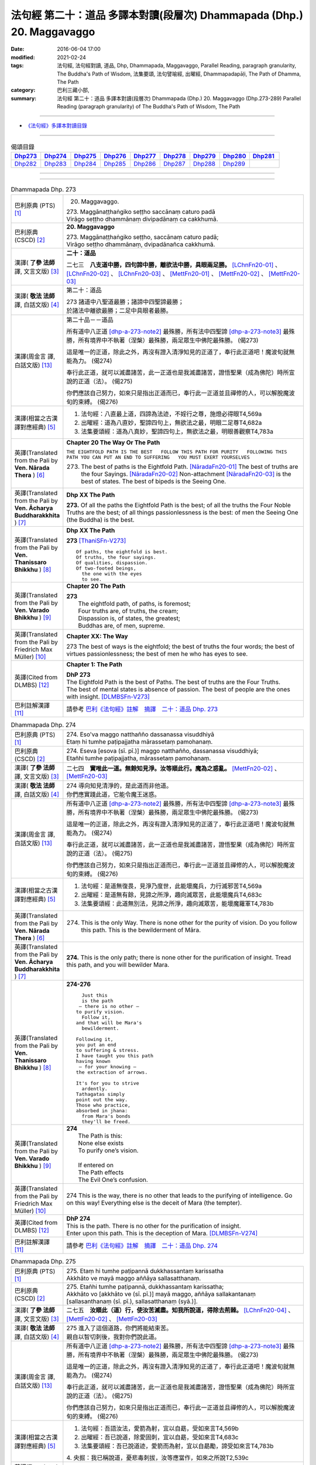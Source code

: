 =======================================================================
法句經 第二十：道品 多譯本對讀(段層次) Dhammapada (Dhp.) 20. Maggavaggo
=======================================================================

:date: 2016-06-04 17:00
:modified: 2021-02-24
:tags: 法句經, 法句經對讀, 道品, Dhp, Dhammapada, Maggavaggo, 
       Parallel Reading, paragraph granularity, The Buddha's Path of Wisdom,
       法集要頌, 法句譬喻經, 出曜經, Dhammapadapāḷi, The Path of Dhamma, The Path
:category: 巴利三藏小部, 
:summary: 法句經 第二十：道品 多譯本對讀(段層次) Dhammapada (Dhp.) 20. Maggavaggo 
          (Dhp.273-289)
          Parallel Reading (paragraph granularity) of The Buddha's Path of Wisdom, The Path

--------------

- `《法句經》多譯本對讀目錄 <{filename}dhp-contrast-reading%zh.rst>`__

--------------

.. list-table:: 偈頌目錄
   :widths: 2 2 2 2 2 2 2 2 2
   :header-rows: 1

   * - Dhp273_
     - Dhp274_
     - Dhp275_
     - Dhp276_
     - Dhp277_
     - Dhp278_
     - Dhp279_
     - Dhp280_
     - Dhp281_

   * - Dhp282_
     - Dhp283_
     - Dhp284_
     - Dhp285_
     - Dhp286_
     - Dhp287_
     - Dhp288_
     - Dhp289_
     - 
     
--------------

.. raw:: html 

  本對讀包含下列數個版本，請自行勾選欲對讀之版本
  （感恩 <strong><a href="https://siongui.github.io/zh/pages/siong-ui-te.html">Siong-Ui Te 師兄</a></strong>
  提供程式支援）：
  
  <div id="option-contrast-reading"></div>

--------------

.. _Dhp273:

.. list-table:: Dhammapada Dhp. 273
   :widths: 15 75
   :header-rows: 0
   :class: contrast-reading-table

   * - 巴利原典 (PTS) [1]_
     - 20. Maggavaggo. 
 
       | 273. Maggānaṭṭhaṅgiko seṭṭho saccānaṃ caturo padā
       | Virāgo seṭṭho dhammānaṃ divipadānaṃ ca cakkhumā.

   * - 巴利原典 (CSCD) [2]_
     - **20. Maggavaggo**

       | 273. Maggānaṭṭhaṅgiko  seṭṭho, saccānaṃ caturo padā;
       | Virāgo seṭṭho dhammānaṃ, dvipadānañca cakkhumā.

   * - 漢譯( **了參 法師** 譯, 文言文版) [3]_
     - **二十：道品**

       二七三　**八支道中勝，四句諦中勝，離欲法中勝，具眼兩足勝。** [LChnFn20-01]_ 、 [LChnFn20-02]_ 、 [LChnFn20-03]_ 、 [MettFn20-01]_ 、 [MettFn20-02]_ 、 [MettFn20-03]_

   * - 漢譯( **敬法 法師** 譯, 白話文版) [4]_
     - 第二十：道品

       | 273 諸道中八聖道最勝；諸諦中四聖諦最勝；
       | 於諸法中離欲最勝；二足中具眼者最勝。

   * - 漢譯(周金言 譯, 白話文版) [13]_
     - 第二十品－－道品

       所有道中八正道 [dhp-a-273-note2]_ 最殊勝，所有法中四聖諦 [dhp-a-273-note3]_ 最殊勝，所有境界中不執著（涅槃）最殊勝，兩足眾生中佛陀最殊勝。 (偈273) 

       這是唯一的正道，除此之外，再沒有證入清淨知見的正道了，奉行此正道吧！魔波旬就無能為力。 (偈274) 

       奉行此正道，就可以滅盡諸苦，此一正道也是我滅盡諸苦，證悟聖果（成為佛陀）時所宣說的正道（法）。 (偈275) 

       你們應該自己努力，如來只是指出正道而已，奉行此一正道並且禪修的人，可以解脫魔波旬的束縛。 (偈276)

   * - 漢譯(相當之古漢譯對應經典) [5]_
     - 1. 法句經：八直最上道，四諦為法迹，不婬行之尊，施燈必得眼T4,569a
       2. 出曜經：道為八直妙，聖諦四句上，無欲法之最，明眼二足尊T4,682a
       3. 法集要頌經：道為八真妙，聖諦四句上，無欲法之最，明眼善觀察T4,783a

   * - 英譯(Translated from the Pali by **Ven. Nārada Thera** ) [6]_
     - **Chapter 20  The Way Or The Path**

       ``THE EIGHTFOLD PATH IS THE BEST   FOLLOW THIS PATH FOR PURITY   FOLLOWING THIS PATH YOU CAN PUT AN END TO SUFFERING   YOU MUST EXERT YOURSELVES``
       
       273. The best of paths is the Eightfold Path. [NāradaFn20-01]_ The best of truths are the four Sayings. [NāradaFn20-02]_ Non-attachment [NāradaFn20-03]_ is the best of states. The best of bipeds is the Seeing One.

   * - 英譯(Translated from the Pali by **Ven. Ācharya Buddharakkhita** ) [7]_
     - **Dhp XX The Path**

       **273.** Of all the paths the Eightfold Path is the best; of all the truths the Four Noble Truths are the best; of all things passionlessness is the best: of men the Seeing One (the Buddha) is the best.

   * - 英譯(Translated from the Pali by **Ven. Thanissaro Bhikkhu** ) [8]_
     - **Dhp XX  The Path**

       **273** [ThaniSFn-V273]_
       ::
              
          Of paths, the eightfold is best.    
          Of truths, the four sayings.    
          Of qualities, dispassion.   
          Of two-footed beings,   
            the one with the eyes 
            to see.

   * - 英譯(Translated from the Pali by **Ven. Varado Bhikkhu** ) [9]_
     - **Chapter 20 The Path**

       | **273** 
       |  The eightfold path, of paths, is foremost;  
       |  Four truths are, of truths, the cream;  
       |  Dispassion is, of states, the greatest; 
       |  Buddhas are, of men, supreme.
     
   * - 英譯(Translated from the Pali by Friedrich Max Müller) [10]_
     - **Chapter XX: The Way**

       273 The best of ways is the eightfold; the best of truths the four words; the best of virtues passionlessness; the best of men he who has eyes to see.

   * - 英譯(Cited from DLMBS) [12]_
     - **Chapter 1: The Path**

       | **DhP 273** 
       | The Eightfold Path is the best of Paths. The best of truths are the Four Truths. 
       | The best of mental states is absence of passion. The best of people are the ones with insight. [DLMBSFn-V273]_

   * - 巴利註解漢譯 [11]_
     - 請參考 `巴利《法句經》註解　摘譯　二十：道品 Dhp. 273 <{filename}../dhA/dhA-chap20%zh.rst#dhp273>`__

.. _Dhp274:

.. list-table:: Dhammapada Dhp. 274
   :widths: 15 75
   :header-rows: 0
   :class: contrast-reading-table

   * - 巴利原典 (PTS) [1]_
     - | 274. Eso'va maggo natthañño dassanassa visuddhiyā
       | Etaṃ hi tumhe paṭipajjatha mārassetaṃ pamohanaṃ.

   * - 巴利原典 (CSCD) [2]_
     - | 274. Eseva [esova (sī. pī.)] maggo natthañño, dassanassa visuddhiyā;
       | Etañhi tumhe paṭipajjatha, mārassetaṃ pamohanaṃ.

   * - 漢譯( **了參 法師** 譯, 文言文版) [3]_
     - 二七四　**實唯此一道。無餘知見淨。汝等順此行。魔為之惑亂。** [MettFn20-02]_ 、 [MettFn20-03]_

   * - 漢譯( **敬法 法師** 譯, 白話文版) [4]_
     - | 274 導向知見清淨的，是此道而非他道。
       | 你們應實踐此道，它能令魔王迷惑。

   * - 漢譯(周金言 譯, 白話文版) [13]_
     - 所有道中八正道 [dhp-a-273-note2]_ 最殊勝，所有法中四聖諦 [dhp-a-273-note3]_ 最殊勝，所有境界中不執著（涅槃）最殊勝，兩足眾生中佛陀最殊勝。 (偈273) 

       這是唯一的正道，除此之外，再沒有證入清淨知見的正道了，奉行此正道吧！魔波旬就無能為力。 (偈274) 

       奉行此正道，就可以滅盡諸苦，此一正道也是我滅盡諸苦，證悟聖果（成為佛陀）時所宣說的正道（法）。 (偈275) 

       你們應該自己努力，如來只是指出正道而已，奉行此一正道並且禪修的人，可以解脫魔波旬的束縛。 (偈276)

   * - 漢譯(相當之古漢譯對應經典) [5]_
     - 1. 法句經：是道無復畏，見淨乃度世，此能壞魔兵，力行滅邪苦T4,569a
       2. 出曜經：是道無有餘，見諦之所淨，趣向滅眾苦，此能壞魔兵T4,683c
       3. 法集要頌經：此道無別法，見諦之所淨，趣向滅眾苦，能壞魔羅軍T4,783b

   * - 英譯(Translated from the Pali by **Ven. Nārada Thera** ) [6]_
     - 274. This is the only Way. There is none other for the purity of vision. Do you follow this path. This is the bewilderment of Māra.

   * - 英譯(Translated from the Pali by **Ven. Ācharya Buddharakkhita** ) [7]_
     - **274.** This is the only path; there is none other for the purification of insight. Tread this path, and you will bewilder Mara.

   * - 英譯(Translated from the Pali by **Ven. Thanissaro Bhikkhu** ) [8]_
     - **274-276** 
       ::
              
            Just this 
            is the path 
           — there is no other —    
          to purify vision.   
            Follow it,  
          and that will be Mara's   
            bewilderment. 
              
          Following it,   
          you put an end    
          to suffering & stress.    
          I have taught you this path   
          having known    
           — for your knowing —   
          the extraction of arrows.   
              
          It's for you to strive    
            ardently. 
          Tathagatas simply   
          point out the way.    
          Those who practice,   
          absorbed in jhana:    
            from Mara's bonds 
            they'll be freed.

   * - 英譯(Translated from the Pali by **Ven. Varado Bhikkhu** ) [9]_
     - | **274** 
       |  The Path is this: 
       |  None else exists  
       |  To purify one’s vision. 
       |    
       |  If entered on 
       |  The Path effects  
       |  The Evil One’s confusion.
     
   * - 英譯(Translated from the Pali by Friedrich Max Müller) [10]_
     - 274 This is the way, there is no other that leads to the purifying of intelligence. Go on this way! Everything else is the deceit of Mara (the tempter).

   * - 英譯(Cited from DLMBS) [12]_
     - | **DhP 274** 
       | This is the path. There is no other for the purification of insight. 
       | Enter upon this path. This is the deception of Mara. [DLMBSFn-V274]_

   * - 巴利註解漢譯 [11]_
     - 請參考 `巴利《法句經》註解　摘譯　二十：道品 Dhp. 274 <{filename}../dhA/dhA-chap20%zh.rst#dhp274>`__

.. _Dhp275:

.. list-table:: Dhammapada Dhp. 275
   :widths: 15 75
   :header-rows: 0
   :class: contrast-reading-table

   * - 巴利原典 (PTS) [1]_
     - | 275. Etaṃ hi tumhe paṭipannā dukkhassantaṃ karissatha
       | Akkhāto ve mayā maggo aññāya sallasatthanaṃ.

   * - 巴利原典 (CSCD) [2]_
     - | 275. Etañhi tumhe paṭipannā, dukkhassantaṃ karissatha;
       | Akkhāto vo [akkhāto ve (sī. pī.)] mayā maggo, aññāya sallakantanaṃ [sallasanthanaṃ (sī. pī.), sallasatthanaṃ (syā.)].

   * - 漢譯( **了參 法師** 譯, 文言文版) [3]_
     - 二七五　**汝順此（道）行，使汝苦滅盡。知我所說道，得除去荊棘。** [LChnFn20-04]_ 、 [MettFn20-02]_ 、 [MettFn20-03]_

   * - 漢譯( **敬法 法師** 譯, 白話文版) [4]_
     - | 275 進入了這個道路，你們將能結束苦。
       | 親自以智切刺後，我對你們說此道。

   * - 漢譯(周金言 譯, 白話文版) [13]_
     - 所有道中八正道 [dhp-a-273-note2]_ 最殊勝，所有法中四聖諦 [dhp-a-273-note3]_ 最殊勝，所有境界中不執著（涅槃）最殊勝，兩足眾生中佛陀最殊勝。 (偈273) 

       這是唯一的正道，除此之外，再沒有證入清淨知見的正道了，奉行此正道吧！魔波旬就無能為力。 (偈274) 

       奉行此正道，就可以滅盡諸苦，此一正道也是我滅盡諸苦，證悟聖果（成為佛陀）時所宣說的正道（法）。 (偈275) 

       你們應該自己努力，如來只是指出正道而已，奉行此一正道並且禪修的人，可以解脫魔波旬的束縛。 (偈276)

   * - 漢譯(相當之古漢譯對應經典) [5]_
     - 1. 法句經：吾語汝法，愛箭為射，宜以自勗，受如來言T4,569b
       2. 出曜經：吾已說道，除愛固刺，宜以自勗，受如來言T4,683c
       3. 法集要頌經：吾已說道迹，愛箭而為射，宜以自勗勵，諦受如來言T4,783b

       | 4. 央掘：我已稱說道，憂悲毒刺拔，汝等應當作，如來之所說T2,539c

   * - 英譯(Translated from the Pali by **Ven. Nārada Thera** ) [6]_
     - 275. Entering upon that path, you will make an end of pain. Having learnt the removal of thorns, [NāradaFn20-04]_ have I taught you the path.

   * - 英譯(Translated from the Pali by **Ven. Ācharya Buddharakkhita** ) [7]_
     - **275.** Walking upon this path you will make an end of suffering. Having discovered how to pull out the thorn of lust, I make known the path.

   * - 英譯(Translated from the Pali by **Ven. Thanissaro Bhikkhu** ) [8]_
     - **274-276** [ThaniSFn-V275]_
       ::
              
            Just this 
            is the path 
           — there is no other —    
          to purify vision.   
            Follow it,  
          and that will be Mara's   
            bewilderment. 
              
          Following it,   
          you put an end    
          to suffering & stress.    
          I have taught you this path   
          having known    
           — for your knowing —   
          the extraction of arrows.   
              
          It's for you to strive    
            ardently. 
          Tathagatas simply   
          point out the way.    
          Those who practice,   
          absorbed in jhana:    
            from Mara's bonds 
            they'll be freed.

   * - 英譯(Translated from the Pali by **Ven. Varado Bhikkhu** ) [9]_
     - | **275** 
       |  The sting of the arrow I’ve known,  
       |  And, to you, the appeasement I’ve shown. [VaradoFn-V275]_
       |  If the path of the Dhamma 
       |  You’ll enter upon,  
       |  It will bring to your sorrows a close.
     
   * - 英譯(Translated from the Pali by Friedrich Max Müller) [10]_
     - 275 If you go on this way, you will make an end of pain! The way was preached by me, when I had understood the removal of the thorns (in the flesh).

   * - 英譯(Cited from DLMBS) [12]_
     - | **DhP 275** 
       | Having entered upon this path, you will make an end of suffering. 
       | Having realized how to remove the arrow, I taught this path to you. [DLMBSFn-V275]_

   * - 巴利註解漢譯 [11]_
     - 請參考 `巴利《法句經》註解　摘譯　二十：道品 Dhp. 275 <{filename}../dhA/dhA-chap20%zh.rst#dhp275>`__

.. _Dhp276:

.. list-table:: Dhammapada Dhp. 276
   :widths: 15 75
   :header-rows: 0
   :class: contrast-reading-table

   * - 巴利原典 (PTS) [1]_
     - | 276. Tumhehi kiccaṃ ātappaṃ akkhātāro tathāgatā
       | Paṭipannā pamokkhanti jhāyino mārabandhanā.

   * - 巴利原典 (CSCD) [2]_
     - | 276. Tumhehi kiccamātappaṃ, akkhātāro tathāgatā;
       | Paṭipannā pamokkhanti, jhāyino mārabandhanā.

   * - 漢譯( **了參 法師** 譯, 文言文版) [3]_
     - 二七六　 **汝當自努力！如來唯說者。隨禪定行者，解脫魔繫縛。** [LChnFn20-05]_ 、 [LChnFn20-06]_ 、 [MettFn20-02]_ 、 [MettFn20-03]_

   * - 漢譯( **敬法 法師** 譯, 白話文版) [4]_
     - | 276 你們必須自己努力，諸如來只是宣說者。
       | 已入此道的禪修者，能解脫魔王的束縛。

   * - 漢譯(周金言 譯, 白話文版) [13]_
     - 所有道中八正道 [dhp-a-273-note2]_ 最殊勝，所有法中四聖諦 [dhp-a-273-note3]_ 最殊勝，所有境界中不執著（涅槃）最殊勝，兩足眾生中佛陀最殊勝。 (偈273) 

       這是唯一的正道，除此之外，再沒有證入清淨知見的正道了，奉行此正道吧！魔波旬就無能為力。 (偈274) 

       奉行此正道，就可以滅盡諸苦，此一正道也是我滅盡諸苦，證悟聖果（成為佛陀）時所宣說的正道（法）。 (偈275) 

       你們應該自己努力，如來只是指出正道而已，奉行此一正道並且禪修的人，可以解脫魔波旬的束縛。 (偈276)

   * - 漢譯(相當之古漢譯對應經典) [5]_
     - 1. 法句經：我已開正道，為大現異明，已聞當自行，行乃解邪縛T4,569a
       2. 出曜經：此道為究竟，此道無有上，向得能究原，禪定是縛魔T4,658a
       3. 出曜經：吾不解脫卿，淨行世梵志，欲求極妙道，如是得度流T4,683a
       4. 法集要頌經：吾已說道迹，拔愛堅固刺，宜以自勗勵，諦受如來言T4,783b

   * - 英譯(Translated from the Pali by **Ven. Nārada Thera** ) [6]_
     - 276. Striving should be done by yourselves; [NāradaFn20-05]_ the Tathāgatas [NāradaFn20-06]_ are only teachers. The meditative ones, who enter the way, are delivered from the bonds of Māra.

   * - 英譯(Translated from the Pali by **Ven. Ācharya Buddharakkhita** ) [7]_
     - **276.** You yourselves must strive; the Buddhas only point the way. Those meditative ones who tread the path are released from the bonds of Mara.

   * - 英譯(Translated from the Pali by **Ven. Thanissaro Bhikkhu** ) [8]_
     - **274-276** 
       ::
              
            Just this 
            is the path 
           — there is no other —    
          to purify vision.   
            Follow it,  
          and that will be Mara's   
            bewilderment. 
              
          Following it,   
          you put an end    
          to suffering & stress.    
          I have taught you this path   
          having known    
           — for your knowing —   
          the extraction of arrows.   
              
          It's for you to strive    
            ardently. 
          Tathagatas simply   
          point out the way.    
          Those who practice,   
          absorbed in jhana:    
            from Mara's bonds 
            they'll be freed.

   * - 英譯(Translated from the Pali by **Ven. Varado Bhikkhu** ) [9]_
     - | **276** 
       |  Effort is your obligation;  
       |  Buddhas do but point the Way. 
       |  Those who practise, meditators, 
       |  Find release from Mara’s stays.
     
   * - 英譯(Translated from the Pali by Friedrich Max Müller) [10]_
     - 276 You yourself must make an effort. The Tathagatas (Buddhas) are only preachers. The thoughtful who enter the way are freed from the bondage of Mara.

   * - 英譯(Cited from DLMBS) [12]_
     - | **DhP 276** 
       | You must make an effort. The Buddhas are only teachers. 
       | Those, who meditating entered upon this path, will be released from the bond of Mara. [DLMBSFn-V276]_

   * - 巴利註解漢譯 [11]_
     - 請參考 `巴利《法句經》註解　摘譯　二十：道品 Dhp. 276 <{filename}../dhA/dhA-chap20%zh.rst#dhp276>`__

.. _Dhp277:

.. list-table:: Dhammapada Dhp. 277
   :widths: 15 75
   :header-rows: 0
   :class: contrast-reading-table

   * - 巴利原典 (PTS) [1]_
     - | 277. Sabbe baṅkhārā aniccā'ti yadā paññāya passati
       | Atha nibbindati dukkhe esa maggo visuddhiyā.

   * - 巴利原典 (CSCD) [2]_
     - | 277. ‘‘Sabbe  saṅkhārā aniccā’’ti, yadā paññāya passati;
       | Atha  nibbindati dukkhe, esa maggo visuddhiyā.

   * - 漢譯( **了參 法師** 譯, 文言文版) [3]_
     - 二七七  『一切行無常』，以慧觀照時，得厭離於苦，此乃清淨道。 [LChnFn20-07]_ 、 [MettFn20-04]_ 、 [MettFn20-05]_ 、 [MettFn20-06]_

   * - 漢譯( **敬法 法師** 譯, 白話文版) [4]_
     - | 277 諸行是無常，以慧 [CFFn20-01]_ 照見時，
       | 就會厭離苦。這是清淨道。

   * - 漢譯(周金言 譯, 白話文版) [13]_
     - 諸法無常，如果能夠以智慧如此觀照，就能厭離諸苦，這就是清淨道。 (偈277)

   * - 漢譯(相當之古漢譯對應經典) [5]_
     - 1. 法句經：生死非常苦，能觀見為慧，欲離一切苦，行道一切除T4,569a
       2. 出曜經：一切行無常，如慧所觀見，若能覺此苦，行道淨其迹T4,682b
       3. 法集要頌經：一切行無常，如慧所觀察，若能覺此苦，行道淨其迹T4,783a

   * - 英譯(Translated from the Pali by **Ven. Nārada Thera** ) [6]_
     - TRANSIENT ARE CONDITIONED THINGS

       277. "Transient are all conditioned things": [NāradaFn20-07]_ when this, with wisdom, one discerns, then is one disgusted with ill; [NāradaFn20-08]_ this is the path to purity.

   * - 英譯(Translated from the Pali by **Ven. Ācharya Buddharakkhita** ) [7]_
     - **277.** "All conditioned things are impermanent" — when one sees this with wisdom, one turns away from suffering. This is the path to purification.

   * - 英譯(Translated from the Pali by **Ven. Thanissaro Bhikkhu** ) [8]_
     - **277-279** 
       ::
              
          When you see with discernment,    
          'All fabrications are inconstant' —   
          you grow disenchanted with stress.    
            This is the path  
            to purity.  
              
          When you see with discernment,    
          'All fabrications are stressful' —    
          you grow disenchanted with stress.    
            This is the path  
            to purity.  
              
          When you see with discernment,    
          'All phenomena are not-self' —    
          you grow disenchanted with stress.    
            This is the path  
            to purity.

   * - 英譯(Translated from the Pali by **Ven. Varado Bhikkhu** ) [9]_
     - | **277** 
       |  Fleeting are configurations.  
       |  When, with wisdom, this one sees, 
       |  Disgust arising for affliction  
       |  Leads one on to purity.
     
   * - 英譯(Translated from the Pali by Friedrich Max Müller) [10]_
     - 277 'All created things perish,' he who knows and sees this becomes passive in pain; this is the way to purity.

   * - 英譯(Cited from DLMBS) [12]_
     - | **DhP 277** 
       | When one perceives with wisdom that all conditioned things are impermanent, 
       | then one turns away from suffering. This is the path of purification. [DLMBSFn-V277]_

   * - 巴利註解漢譯 [11]_
     - 請參考 `巴利《法句經》註解　摘譯　二十：道品 Dhp. 277 <{filename}../dhA/dhA-chap20%zh.rst#dhp277>`__

.. _Dhp278:

.. list-table:: Dhammapada Dhp. 278
   :widths: 15 75
   :header-rows: 0
   :class: contrast-reading-table

   * - 巴利原典 (PTS) [1]_
     - | 278. Sabbe baṅkhārā dukkhā'ti yadā paññāya passati
       | Atha nibbindati dukkhe esa maggo visuddhiyā.

   * - 巴利原典 (CSCD) [2]_
     - | 278. ‘‘Sabbe saṅkhārā dukkhā’’ti, yadā paññāya passati;
       | Atha nibbindati dukkhe, esa maggo visuddhiyā.

   * - 漢譯( **了參 法師** 譯, 文言文版) [3]_
     - 二七八　『一切行是苦』，以慧觀照時，得厭離於苦，此乃清淨道。 [MettFn20-07]_ 、 [NandFn20-01]_

   * - 漢譯( **敬法 法師** 譯, 白話文版) [4]_
     - | 278 諸行皆是苦，以慧照見時，
       | 就會厭離苦。這是清淨道。

   * - 漢譯(周金言 譯, 白話文版) [13]_
     - 諸行皆苦，如果能夠以智慧如此觀照，就能厭離諸苦，這就是清淨道。 (偈278)

   * - 漢譯(相當之古漢譯對應經典) [5]_
     - 1. 法句經：知眾行苦，是為慧見，罷厭世苦，從是道除T4,569b
       2. 出曜經：一切眾行苦，如慧之所見，若能覺此苦，行道淨其迹T4,682b
       3. 法集要頌經：一切諸行苦，如慧之所見，若能覺此苦，行道淨其迹T4,783a

   * - 英譯(Translated from the Pali by **Ven. Nārada Thera** ) [6]_
     - SORROWFUL ARE ALL CONDITIONED THINGS

       278. "Sorrowful are all conditioned things": when this, with wisdom, one discerns, then is one disgusted with ill; this is the path to purity.

   * - 英譯(Translated from the Pali by **Ven. Ācharya Buddharakkhita** ) [7]_
     - **278.** "All conditioned things are unsatisfactory" — when one sees this with wisdom, one turns away from suffering. This is the path to purification.

   * - 英譯(Translated from the Pali by **Ven. Thanissaro Bhikkhu** ) [8]_
     - **277-279** 
       ::
              
          When you see with discernment,    
          'All fabrications are inconstant' —   
          you grow disenchanted with stress.    
            This is the path  
            to purity.  
              
          When you see with discernment,    
          'All fabrications are stressful' —    
          you grow disenchanted with stress.    
            This is the path  
            to purity.  
              
          When you see with discernment,    
          'All phenomena are not-self' —    
          you grow disenchanted with stress.    
            This is the path  
            to purity.

   * - 英譯(Translated from the Pali by **Ven. Varado Bhikkhu** ) [9]_
     - | **278** 
       |  Distressing are configurations. 
       |  When, with wisdom, this one sees, 
       |  Disgust arising for affliction  
       |  Leads one on to purity.
     
   * - 英譯(Translated from the Pali by Friedrich Max Müller) [10]_
     - 278 'All created things are grief and pain,' he who knows and sees this becomes passive in pain; this is the way that leads to purity.

   * - 英譯(Cited from DLMBS) [12]_
     - | **DhP 278** 
       | When one perceives with wisdom that all conditioned things are unsatisfactory, 
       | then one turns away from suffering. This is the path of purification. [DLMBSFn-V278]_

   * - 巴利註解漢譯 [11]_
     - 請參考 `巴利《法句經》註解　摘譯　二十：道品 Dhp. 278 <{filename}../dhA/dhA-chap20%zh.rst#dhp278>`__

.. _Dhp279:

.. list-table:: Dhammapada Dhp. 279
   :widths: 15 75
   :header-rows: 0
   :class: contrast-reading-table

   * - 巴利原典 (PTS) [1]_
     - | 279. Sabbe dhammā anattā'ti yadā paññāya passati
       | Atha nibbindati dukkhe esa maggo visuddhiyā.

   * - 巴利原典 (CSCD) [2]_
     - | 279. ‘‘Sabbe dhammā anattā’’ti, yadā paññāya passati;
       | Atha nibbindati dukkhe, esa maggo visuddhiyā.

   * - 漢譯( **了參 法師** 譯, 文言文版) [3]_
     - 二七九　『一切法無我』，以慧觀照時，得厭離於苦，此乃清淨道。 [MettFn20-08]_ 、 [NandFn20-02]_

   * - 漢譯( **敬法 法師** 譯, 白話文版) [4]_
     - | 279 諸法皆無我，以慧照見時，
       | 就會厭離苦。這是清淨道。

   * - 漢譯(周金言 譯, 白話文版) [13]_
     - 諸法無我 [dhp-a-279-note]_ ，如果能夠以智慧如此觀照，就能厭離諸苦，這就是清淨之道。 (偈279)

   * - 漢譯(相當之古漢譯對應經典) [5]_
     - 1. 法句經：眾行非身，是為慧見，罷厭世苦，從是道除T4,569b
       2. 出曜經：一切行無我，如慧之所見，若能覺此苦，行道淨其迹T4,682b
       3. 法集要頌經：一切法無我，如慧之所見，若能覺此苦，行道淨其迹T4,783b

       | 4. 大婆沙：若時以慧觀，一切法非我，爾時能厭苦，是道得清淨T27,44c
       | 5. 舊婆沙：若能以智觀，一切行無我，能生厭苦心，是道得清淨T28,33b

   * - 英譯(Translated from the Pali by **Ven. Nārada Thera** ) [6]_
     - EVERYTHING IS SOULLESS

       279. "All Dhammas are without a soul": [NāradaFn20-09]_ when this, with wisdom, one discerns, then is one disgusted with ill; this is the path to purity.

   * - 英譯(Translated from the Pali by **Ven. Ācharya Buddharakkhita** ) [7]_
     - **279.** "All things are not-self" — when one sees this with wisdom, one turns away from suffering. This is the path to purification.

   * - 英譯(Translated from the Pali by **Ven. Thanissaro Bhikkhu** ) [8]_
     - **277-279** 
       ::
              
          When you see with discernment,    
          'All fabrications are inconstant' —   
          you grow disenchanted with stress.    
            This is the path  
            to purity.  
              
          When you see with discernment,    
          'All fabrications are stressful' —    
          you grow disenchanted with stress.    
            This is the path  
            to purity.  
              
          When you see with discernment,    
          'All phenomena are not-self' —    
          you grow disenchanted with stress.    
            This is the path  
            to purity.

   * - 英譯(Translated from the Pali by **Ven. Varado Bhikkhu** ) [9]_
     - | **279** 
       |  No-one’s are configurations.  
       |  When, with wisdom, this one sees, 
       |  Disgust arising for affliction  
       |  Leads one on to purity.
     
   * - 英譯(Translated from the Pali by Friedrich Max Müller) [10]_
     - 279 'All forms are unreal,' he who knows and sees this becomes passive in pain; this is the way that leads to purity.

   * - 英譯(Cited from DLMBS) [12]_
     - | **DhP 279** 
       | When one perceives with wisdom that all things are without a self, 
       | then one turns away from suffering. This is the path of purification. [DLMBSFn-V279]_

   * - 巴利註解漢譯 [11]_
     - 請參考 `巴利《法句經》註解　摘譯　二十：道品 Dhp. 279 <{filename}../dhA/dhA-chap20%zh.rst#dhp279>`__

.. _Dhp280:

.. list-table:: Dhammapada Dhp. 280
   :widths: 15 75
   :header-rows: 0
   :class: contrast-reading-table

   * - 巴利原典 (PTS) [1]_
     - | 280. Uṭṭhānakālamhi anuṭṭhahāno
       | Yuvā balī ālasiyaṃ upeto
       | Saṃsannasaṅkappamano kusīto
       | Paññāya maggaṃ alaso na vindati.

   * - 巴利原典 (CSCD) [2]_
     - | 280. Uṭṭhānakālamhi anuṭṭhahāno, yuvā balī ālasiyaṃ upeto;
       | Saṃsannasaṅkappamano [asampannasaṅkappamano (ka.)] kusīto, paññāya maggaṃ alaso na vindati.

   * - 漢譯( **了參 法師** 譯, 文言文版) [3]_
     - 二八０　當努力時不努力，年雖少壯陷怠惰，意志消沈又懶弱，怠者不以智得道。 [MettFn20-09]_

   * - 漢譯( **敬法 法師** 譯, 白話文版) [4]_
     - | 280 懶人當勤時不努力，雖年輕力壯卻怠惰，
       | 意志薄弱及心散亂，無法以慧體證道智。

   * - 漢譯(周金言 譯, 白話文版) [13]_
     - 應當努力修行時不努力；年輕力壯，但意志與思慮不堅定，怠惰的人，無法發現可以證得智慧的正道。 (偈 280)

   * - 漢譯(相當之古漢譯對應經典) [5]_
     - 1. 法句經：起時當即起，莫如愚覆淵，與墮與瞻聚，計罷不進道T4,569a
       2. 出曜經：應起而不起，恃力不精懃，自陷人形卑，懈怠不解慧T4,761b
       3. 法集要頌經：應修而不修，恃力不精勤，自陷人形卑，懈怠不解慧T4,795c

   * - 英譯(Translated from the Pali by **Ven. Nārada Thera** ) [6]_
     - THE SLOTHFUL DO NOT REALIZE THE PATH

       280. The inactive idler who strives not when he should strive, who, though young and strong, is slothful, with (good) thoughts depressed, [NāradaFn20-10]_ does not by wisdom realize the Path.

   * - 英譯(Translated from the Pali by **Ven. Ācharya Buddharakkhita** ) [7]_
     - **280.** The idler who does not exert himself when he should, who though young and strong is full of sloth, with a mind full of vain thoughts — such an indolent man does not find the path to wisdom.

   * - 英譯(Translated from the Pali by **Ven. Thanissaro Bhikkhu** ) [8]_
     - **280** 
       ::
              
          At the time for initiative    
          he takes no initiative.   
          Young, strong, but lethargic,   
          the resolves of his heart   
            exhausted,  
          the lazy, lethargic one   
          loses the path    
          to discernment.

   * - 英譯(Translated from the Pali by **Ven. Varado Bhikkhu** ) [9]_
     - | **280** 
       |  Her body is young and she’s sturdy, 
       |  But dreary her mind, and she’s lazy.  
       |  When effort is called for she wastes away time: 
       |  The pathway to wisdom such idlers won’t find.
     
   * - 英譯(Translated from the Pali by Friedrich Max Müller) [10]_
     - 280 He who does not rouse himself when it is time to rise, who, though young and strong, is full of sloth, whose will and thought are weak, that lazy and idle man will never find the way to knowledge.

   * - 英譯(Cited from DLMBS) [12]_
     - | **DhP 280** 
       | The lazy one, who is not exerting oneself during the time for exertion, 
       | who is young and strong but full of sloth, 
       | inactive and with a mind full of depressed thoughts - 
       | such a one will not find a path of wisdom. [DLMBSFn-V280]_

   * - 巴利註解漢譯 [11]_
     - 請參考 `巴利《法句經》註解　摘譯　二十：道品 Dhp. 280 <{filename}../dhA/dhA-chap20%zh.rst#dhp280>`__

.. _Dhp281:

.. list-table:: Dhammapada Dhp. 281
   :widths: 15 75
   :header-rows: 0
   :class: contrast-reading-table

   * - 巴利原典 (PTS) [1]_
     - | 281. Vācānurakkhī manasā susaṃvuto
       | Kāyena ca akusalaṃ na kayirā
       | Ete tayo kammapathe visodhaye
       | Ārādhaye maggaṃ isippaveditaṃ.

   * - 巴利原典 (CSCD) [2]_
     - | 281. Vācānurakkhī  manasā susaṃvuto, kāyena ca nākusalaṃ kayirā [akusalaṃ na kayirā (sī. syā. kaṃ. pī.)];
       | Ete tayo kammapathe visodhaye, ārādhaye maggamisippaveditaṃ.

   * - 漢譯( **了參 法師** 譯, 文言文版) [3]_
     - 二八一　慎語而制意，不以身作惡。淨此三業道，得聖所示道。 [MettFn20-10]_ 、 [MettFn20-11]_

   * - 漢譯( **敬法 法師** 譯, 白話文版) [4]_
     - | 281 守護言語抑制心，亦不以身造不善；
       | 應清淨此三業道，贏獲賢者開顯道。

   * - 漢譯(周金言 譯, 白話文版) [13]_
     - 願言語謹慎，調伏心意，不以身作惡；願如此清淨身口意的人可以證得聖者所宣說的正法。 (偈 281)

   * - 漢譯(相當之古漢譯對應經典) [5]_
     - 1. 法句經：慎言守意念，身不善不行，如是三行除，佛說是得道T4,569b
       2. 出曜經：護口意清淨，身終不為惡，能淨此三者，便逮神仙道T4,662c
       3. 法集要頌經：護口意清淨，身終不為惡，能淨此三業，是道大仙說T4,781a

       | 4. 增一：護口意清淨，身不為惡行，淨此三行跡，至仙無為處T2,604c
       | 5. 五分戒：比丘守口意，身不犯眾惡，是三業道淨，得聖所得道T22,200a,206b
       | 6. 五分尼戒：比丘守口意，身不犯眾惡，是三業道淨，得聖所得道T22,214a
       | 7. 僧衹戒：比丘守口意，身不犯諸惡，是三業道淨，得聖所得道T22,555c
       | 8. 僧衹尼戒：比丘守口意，身不犯眾惡，是三業道淨，得聖所得道T22,565a
       | 9. 四分戒：善護於口言，自淨其志意，身莫作諸惡，此三業道淨，能得如是行，是大仙人道T22,1022c,1030b
       | 10. 四分尼戒：善護於口言，自淨其志意，身莫作諸惡，此三業道淨，能得如是行，是大仙人道T22,1040c
       | 11. 十誦戒：比丘守口意，身不犯眾惡，是三業道淨，得聖所得道T23,478c
       | 12. 十誦尼戒：比丘守口意，身不犯眾惡，是三業道淨，得聖所得道T23,488b
       | 13. 有部律：善護於口言，亦善護於意，身莫作諸惡，常淨三種業，是則能隨順，大仙所行道T23,628a,904c
       | 14. 有部尼律：善護於口言，亦善護於意，身不作諸惡，常淨三種業，是則能隨順，大仙所行道T23,1020a
       | 15. 有部戒：善護於口言，亦善護於意，身不作諸惡，常淨三種業，是則能隨順，大仙所行道T24,507c
       | 16. 有部尼戒：善護於口言，亦善護於意，身不作諸惡，常淨三種業，是則能隨順，大仙所行道T24,517b
       | 17. 有部律攝：善護於口言，亦善護於意，身不作諸惡，常淨三種業，是則能隨順，大仙所行道T24,616b
       | 18. 解脫戒：善護於口業，自淨其心意，身莫作眾惡，此三業清淨T24,659c

   * - 英譯(Translated from the Pali by **Ven. Nārada Thera** ) [6]_
     - PURIFY THOUGHTS, WORDS AND DEEDS

       281. Watchful of speech, well restrained in mind, let him do nought unskilful through his body. Let him purify these three ways of action and win the path realized by the sages.

   * - 英譯(Translated from the Pali by **Ven. Ācharya Buddharakkhita** ) [7]_
     - **281.** Let a man be watchful of speech, well controlled in mind, and not commit evil in bodily action. Let him purify these three courses of action, and win the path made known by the Great Sage.

   * - 英譯(Translated from the Pali by **Ven. Thanissaro Bhikkhu** ) [8]_
     - **281** 
       ::
              
            Guarded    in speech, 
          well-restrained in mind,    
          you should do nothing unskillful    
                   in body. 
            Purify  
          these three courses of action.    
            Bring to fruition 
          the path that seers have proclaimed.

   * - 英譯(Translated from the Pali by **Ven. Varado Bhikkhu** ) [9]_
     - | **281** 
       |  In speaking be careful; 
       |  In thought be restrained; 
       |  From bodily conduct unskilful,  
       |  Refrain!  
       |    
       |  These three kinds of flawlessness,  
       |  May you attain! 
       |  And the Path that the sages have walked,  
       |  May you gain!
     
   * - 英譯(Translated from the Pali by Friedrich Max Müller) [10]_
     - 281 Watching his speech, well restrained in mind, let a man never commit any wrong with his body! Let a man but keep these three roads of action clear, and he will achieve the way which is taught by the wise.

   * - 英譯(Cited from DLMBS) [12]_
     - | **DhP 281** 
       | One should guard one's speech and restrain one's mind. 
       | One should not do any evil bodily deed. 
       | One should purify these three ways of acting. 
       | One should attain the path declared by the Buddha. [DLMBSFn-V281]_

   * - 巴利註解漢譯 [11]_
     - 請參考 `巴利《法句經》註解　摘譯　二十：道品 Dhp. 281 <{filename}../dhA/dhA-chap20%zh.rst#dhp281>`__

.. _Dhp282:

.. list-table:: Dhammapada Dhp. 282
   :widths: 15 75
   :header-rows: 0
   :class: contrast-reading-table

   * - 巴利原典 (PTS) [1]_
     - | 282. Yogā ve jāti bhūri ayogā bhūrisaṅkhayo
       | Etaṃ dvedhā pathaṃ ñatvā bhavāya vibhavāya ca
       | Tathattānaṃ niveseyya yathā bhūri pavaḍḍhati.

   * - 巴利原典 (CSCD) [2]_
     - | 282. Yogā ve jāyatī [jāyate (katthaci)] bhūri, ayogā bhūrisaṅkhayo;
       | Etaṃ dvedhāpathaṃ ñatvā, bhavāya vibhavāya ca;
       | Tathāttānaṃ niveseyya, yathā bhūri pavaḍḍhati.

   * - 漢譯( **了參 法師** 譯, 文言文版) [3]_
     - 二八二　由瑜伽生智，無瑜伽慧滅。了知此二道，及其得與失，當自努力行，增長於智慧。 [LChnFn20-08]_ 、 [MettFn20-12]_ 、 [MettFn20-13]_

   * - 漢譯( **敬法 法師** 譯, 白話文版) [4]_
     - | 282 智慧生於禪修中，無禪修智慧退失；
       | 知曉了這兩種道：導向提昇與退失，
       | 應當自己就實踐，以便智慧得增長。

   * - 漢譯(周金言 譯, 白話文版) [13]_
     - 定中生慧，無定則慧減，明白這種道理的人，應該自行努力，以增長定慧。 (偈282)

   * - 漢譯(相當之古漢譯對應經典) [5]_
     - 1. 法句經：念應念則正，念不應則邪，慧而不起邪，思正道乃成T4,569b

   * - 英譯(Translated from the Pali by **Ven. Nārada Thera** ) [6]_
     - ACT IN SUCH A WAY THAT YOU INCREASE YOUR WISDOM

       282. Verily, from meditation arises wisdom. Without meditation wisdom wanes. Knowing this twofold path of gain and loss, let one so conduct oneself that wisdom may increase.

   * - 英譯(Translated from the Pali by **Ven. Ācharya Buddharakkhita** ) [7]_
     - **282.** Wisdom springs from meditation; without meditation wisdom wanes. Having known these two paths of progress and decline, let a man so conduct himself that his wisdom may increase.

   * - 英譯(Translated from the Pali by **Ven. Thanissaro Bhikkhu** ) [8]_
     - **282** 
       ::
              
          From striving comes wisdom;   
          from not, wisdom's end.   
          Knowing these two courses   
           — to development,    
               decline —  
          conduct yourself    
          so that wisdom will grow.

   * - 英譯(Translated from the Pali by **Ven. Varado Bhikkhu** ) [9]_
     - | **282** 
       |  Application’s wisdom’s rise;  
       |  Lack of which is its demise.  
       |  When this branching path’s cognised 
       |  That leads to progress or decline,  
       |  May you so yourselves incline 
       |  So, consequently, wisdom thrives!
     
   * - 英譯(Translated from the Pali by Friedrich Max Müller) [10]_
     - 282 Through zeal knowledge is gotten, through lack of zeal knowledge is lost; let a man who knows this double path of gain and loss thus place himself that knowledge may grow.

   * - 英譯(Cited from DLMBS) [12]_
     - | **DhP 282** 
       | From practice, knowledge is born. From absence of practice, loss of knowledge. 
       | Having understood this crossroad of existence and cessation of knowledge, 
       | one should so conduct oneself that the knowledge may grow. [DLMBSFn-V282]_

   * - 巴利註解漢譯 [11]_
     - 請參考 `巴利《法句經》註解　摘譯　二十：道品 Dhp. 282 <{filename}../dhA/dhA-chap20%zh.rst#dhp282>`__

.. _Dhp283:

.. list-table:: Dhammapada Dhp. 283
   :widths: 15 75
   :header-rows: 0
   :class: contrast-reading-table

   * - 巴利原典 (PTS) [1]_
     - | 283. Vanaṃ chindatha mā rukkhaṃ vanato jāyatī bhayaṃ
       | Chetvā vanañca vanathañca nibbanā hotha bhikkhavo.

   * - 巴利原典 (CSCD) [2]_
     - | 283. Vanaṃ  chindatha mā rukkhaṃ, vanato jāyate bhayaṃ;
       | Chetvā vanañca vanathañca, nibbanā hotha bhikkhavo.

   * - 漢譯( **了參 法師** 譯, 文言文版) [3]_
     - 二八三　應伐欲稠林，勿伐於樹木。從欲林生怖，當脫欲稠林。 [MettFn20-14]_ 、 [MettFn20-15]_

   * - 漢譯( **敬法 法師** 譯, 白話文版) [4]_
     - | 283 砍掉欲林而非真樹；怖畏是從欲林生起。
       | 砍掉了欲林與欲叢，比丘們成為無欲林。

   * - 漢譯(周金言 譯, 白話文版) [13]_
     - 砍伐欲望之林，但不要傷及真正的樹木 [dhp-a-283-note]_ ，欲望之林只能生出恐怖。所以，比丘！砍伐大大小小的欲望之林，脫離欲望之林。 (偈 283) 

       如果對女人仍存有一絲絲的情愫，內心就仍然受繫縛，如同小乳牛仍離不開母牛般。 (偈 284)

   * - 漢譯(相當之古漢譯對應經典) [5]_
     - 1. 法句經：斷樹無伐本，根在猶復生，除根乃無樹，比丘得泥洹T4,569b
       2. 法句經：伐樹忽休，樹生諸惡，斷樹盡株，比丘滅度T4,571b
       3. 出曜經：斷林勿斷樹，林中多生懼，斷林滅林名，無林謂比丘T4,708c
       4. 法集要頌經：截林勿截樹，因林生怖畏，截林而滅已，苾芻得圓寂T4,783b

   * - 英譯(Translated from the Pali by **Ven. Nārada Thera** ) [6]_
     - ``BE WITHOUT ATTACHMENT   MIND IS IN BONDAGE AS LONG AS THERE IS ATTACHMENT``

       283. Cut down the forest (of the passions [NāradaFn20-11]_ ), but not real trees. [NāradaFn20-12]_ From the forest (of the passions) springs fear. Cutting down both forest [NāradaFn20-13]_ and brushwood (of the passions), be forestless, [NāradaFn20-14]_ O bhikkhus.

   * - 英譯(Translated from the Pali by **Ven. Ācharya Buddharakkhita** ) [7]_
     - **283.** Cut down the forest (lust), but not the tree; from the forest springs fear. Having cut down the forest and the underbrush (desire), be passionless, O monks! [BudRkFn-v283]_

   * - 英譯(Translated from the Pali by **Ven. Thanissaro Bhikkhu** ) [8]_
     - **283-285** 
       ::
              
          Cut down    
          the forest of desire,   
          not the forest of trees.    
          From the forest of desire   
          come danger & fear.   
          Having cut down this forest   
          & its underbrush, monks,    
            be deforested.  
              
          For as long as the least    
          bit of underbrush   
          of a man for women    
          is not cleared away,    
          the heart is fixated    
            like a suckling calf  
            on its mother.  
              
          Crush   
          your sense of self-allure   
            like an autumn lily 
            in the hand.  
          Nurture only the path to peace    
            — Unbinding — 
          as taught by the One Well Gone.

   * - 英譯(Translated from the Pali by **Ven. Varado Bhikkhu** ) [9]_
     - | **283** 
       |  Cut down the whole jungle 
       |  Not just the odd tree:  
       |  From the jungle of passion  
       |  Does fear come to be. 
       |    
       |  When the jungle is felled,  
       |  Cut the brushwood as well,  
       |  Then of every luxuriant growth  
       |  You’ll be free.
     
   * - 英譯(Translated from the Pali by Friedrich Max Müller) [10]_
     - 283 Cut down the whole forest (of lust), not a tree only! Danger comes out of the forest (of lust). When you have cut down both the forest (of lust) and its undergrowth, then, Bhikshus, you will be rid of the forest and free!

   * - 英譯(Cited from DLMBS) [12]_
     - | **DhP 283** 
       | Cut off the forest of passions, not just the single trees. From the forest, fear is born. 
       | Having cut off the forest and the undergrowth, be without the forest of passions, monks. [DLMBSFn-V283]_

   * - 巴利註解漢譯 [11]_
     - 請參考 `巴利《法句經》註解　摘譯　二十：道品 Dhp. 283 <{filename}../dhA/dhA-chap20%zh.rst#dhp283>`__

.. _Dhp284:

.. list-table:: Dhammapada Dhp. 284
   :widths: 15 75
   :header-rows: 0
   :class: contrast-reading-table

   * - 巴利原典 (PTS) [1]_
     - | 284. Yāvaṃ vanatho na chijjati anumatto'pi narassa nārisu
       | Paṭibaddhamano'va tāva so vaccho khīrapako'va mātari.

   * - 巴利原典 (CSCD) [2]_
     - | 284. .
       | Yāva hi vanatho na chijjati, aṇumattopi narassa nārisu;
       | Paṭibaddhamanova [paṭibandhamanova (ka.)] tāva so, vaccho khīrapakova [khīrapānova (pī.)] mātari.

   * - 漢譯( **了參 法師** 譯, 文言文版) [3]_
     - 二八四　男女欲絲絲，未斷心猶繫；如飲乳犢子，不離於母牛。 [MettFn20-15]_

   * - 漢譯( **敬法 法師** 譯, 白話文版) [4]_
     - | 284 只要男對女的情欲，還有些少沒有斷除，
       | 其心還是受到束縛，如飲奶小牛不離母。

   * - 漢譯(周金言 譯, 白話文版) [13]_
     - 砍伐欲望之林，但不要傷及真正的樹木 [dhp-a-283-note]_ ，欲望之林只能生出恐怖。所以，比丘！砍伐大大小小的欲望之林，脫離欲望之林。 (偈 283) 

       如果對女人仍存有一絲絲的情愫，內心就仍然受繫縛，如同小乳牛仍離不開母牛般。 (偈 284)

   * - 漢譯(相當之古漢譯對應經典) [5]_
     - 1. 法句經：不能斷樹，親戚相戀，貪意自縛，如犢慕乳T4,569b
       2. 法句經：夫不伐樹，少多餘親，心繫於此，如犢求母T4,571b
       3. 出曜經：斷林勿斷樹，林中多生懼，未斷林頃，增人縛著。斷林勿斷樹，林中多生懼，心縛無解，如犢戀母T4,708c
       4. 法集要頌經：截林不斷根，因林生怖畏，未斷分毫間，令意生纏縛。截林勿斷根，因林生怖畏，心纏最難離，如犢戀愛母T4,786a

   * - 英譯(Translated from the Pali by **Ven. Nārada Thera** ) [6]_
     - 284. For as long as the slightest brushwood (of the passions) of man towards women is not cut down, so long is his mind in bondage, like the milch calf to its mother-cow.

   * - 英譯(Translated from the Pali by **Ven. Ācharya Buddharakkhita** ) [7]_
     - **284.** For so long as the underbrush of desire, even the most subtle, of a man towards a woman is not cut down, his mind is in bondage, like the sucking calf to its mother.

   * - 英譯(Translated from the Pali by **Ven. Thanissaro Bhikkhu** ) [8]_
     - **283-285** 
       ::
              
          Cut down    
          the forest of desire,   
          not the forest of trees.    
          From the forest of desire   
          come danger & fear.   
          Having cut down this forest   
          & its underbrush, monks,    
            be deforested.  
              
          For as long as the least    
          bit of underbrush   
          of a man for women    
          is not cleared away,    
          the heart is fixated    
            like a suckling calf  
            on its mother.  
              
          Crush   
          your sense of self-allure   
            like an autumn lily 
            in the hand.  
          Nurture only the path to peace    
            — Unbinding — 
          as taught by the One Well Gone.

   * - 英譯(Translated from the Pali by **Ven. Varado Bhikkhu** ) [9]_
     - | **284** 
       |  If any jungly growth remains, 
       |  The smallest bush, of man for maid, 
       |  So long his mind is shackled fast,  
       |  Like to its dam, a suckling calf.
     
   * - 英譯(Translated from the Pali by Friedrich Max Müller) [10]_
     - 284 So long as the love of man towards women, even the smallest, is not destroyed, so long is his mind in bondage, as the calf that drinks milk is to its mother.

   * - 英譯(Cited from DLMBS) [12]_
     - | **DhP 284** 
       | As long as the undergrowth of passion of a man towards women, 
       | even a minuscule one, is not cut off, 
       | so long his mind is bound, 
       | just like a calf drinking milk from the mother. [DLMBSFn-V284]_

   * - 巴利註解漢譯 [11]_
     - 請參考 `巴利《法句經》註解　摘譯　二十：道品 Dhp. 284 <{filename}../dhA/dhA-chap20%zh.rst#dhp284>`__

.. _Dhp285:

.. list-table:: Dhammapada Dhp. 285
   :widths: 15 75
   :header-rows: 0
   :class: contrast-reading-table

   * - 巴利原典 (PTS) [1]_
     - | 285. Ucchinda sinehamattano kumudaṃ sāradikaṃ'va pāṇinā
       | Santimaggameva brūhaya nibbāṇaṃ sugatena desitaṃ.

   * - 巴利原典 (CSCD) [2]_
     - | 285. Ucchinda  sinehamattano kumudaṃ sāradikaṃva [pāṇinā];
       | Santimaggameva brūhaya, nibbānaṃ sugatena desitaṃ.

   * - 漢譯( **了參 法師** 譯, 文言文版) [3]_
     - 二八五　自己斷除愛情，如以手折秋蓮。勤修寂靜之道。善逝所說涅槃。 [LChnFn20-09]_ 、 [MettFn20-16]_ 、 [NandFn20-03]_

   * - 漢譯( **敬法 法師** 譯, 白話文版) [4]_
     - | 285 且斷除自己的貪，如以手拔掉秋蓮。
       | 善逝已說示涅槃，且培育寂靜之道。

   * - 漢譯(周金言 譯, 白話文版) [13]_
     - 斷除貪愛，如同摘秋天的百合花；勤修聖者（佛陀）所說，可以引領人走上寂靜涅槃的正道。 (偈285)

   * - 漢譯(相當之古漢譯對應經典) [5]_
     - 1. 法句經：能斷意本，生死無彊，是為近道，疾得泥洹T4,569b
       2. 出曜經：當自斷戀，如秋池華，息跡受教，佛說泥洹T4,709a
       3. 法集要頌經：當自斷愛戀，猶如枯蓮池，息跡受正教，佛說圓寂樂T4,786a

   * - 英譯(Translated from the Pali by **Ven. Nārada Thera** ) [6]_
     - DEVELOP THE PATH OF PEACE

       285. Cut off your affection, as though it were an autumn lily, with the hand. Cultivate the very path of peace. Nibbāna has been expounded by the Auspicious One.

   * - 英譯(Translated from the Pali by **Ven. Ācharya Buddharakkhita** ) [7]_
     - **285.** Cut off your affection in the manner of a man who plucks with his hand an autumn lotus. Cultivate only the path to peace, Nibbana, as made known by the Exalted One.

   * - 英譯(Translated from the Pali by **Ven. Thanissaro Bhikkhu** ) [8]_
     - **283-285** [ThaniSFn-V285]_
       ::
              
          Cut down    
          the forest of desire,   
          not the forest of trees.    
          From the forest of desire   
          come danger & fear.   
          Having cut down this forest   
          & its underbrush, monks,    
            be deforested.  
              
          For as long as the least    
          bit of underbrush   
          of a man for women    
          is not cleared away,    
          the heart is fixated    
            like a suckling calf  
            on its mother.  
              
          Crush   
          your sense of self-allure   
            like an autumn lily 
            in the hand.  
          Nurture only the path to peace    
            — Unbinding — 
          as taught by the One Well Gone.

   * - 英譯(Translated from the Pali by **Ven. Varado Bhikkhu** ) [9]_
     - | **285** 
       |  In your hand you might crush an exquisite carnation; [VaradoFn-V285]_ 
       |  So should you crumple your self-adoration.  
       |  The pathway to peace you should practise instead: 
       |  To Nibbana it leads, as the Buddha has said.
     
   * - 英譯(Translated from the Pali by Friedrich Max Müller) [10]_
     - 285 Cut out the love of self, like an autumn lotus, with thy hand! Cherish the road of peace. Nirvana has been shown by Sugata (Buddha).

   * - 英譯(Cited from DLMBS) [12]_
     - | **DhP 285** 
       | Cut off your own desires, as if picking an autumnal lotus with your hand. 
       | Practice the path of tranquility, Nirvana taught by the Buddha. [DLMBSFn-V285]_

   * - 巴利註解漢譯 [11]_
     - 請參考 `巴利《法句經》註解　摘譯　二十：道品 Dhp. 285 <{filename}../dhA/dhA-chap20%zh.rst#dhp285>`__

.. _Dhp286:

.. list-table:: Dhammapada Dhp. 286
   :widths: 15 75
   :header-rows: 0
   :class: contrast-reading-table

   * - 巴利原典 (PTS) [1]_
     - | 286. Idha vassaṃ vasissāmi idha hemanta gimbhisu
       | Iti bālo vicinteti antarāyaṃ na bujjhati. 

   * - 巴利原典 (CSCD) [2]_
     - | 286. .
       | Idha vassaṃ vasissāmi, idha hemantagimhisu;
       | Iti bālo vicinteti, antarāyaṃ na bujjhati.

   * - 漢譯( **了參 法師** 譯, 文言文版) [3]_
     - 二八六　『雨季我住此，冬夏亦住此』，此為愚夫想，而不覺危險。 [LChnFn20-10]_ 、 [MettFn20-17]_

   * - 漢譯( **敬法 法師** 譯, 白話文版) [4]_
     - | 286 雨季我將住於此，冬季夏季也在此：
       | 愚人就是這樣想，卻不覺察有危險（即將死亡）。

   * - 漢譯(周金言 譯, 白話文版) [13]_
     - 「雨季的時節，我將住在這裡，冬季和夏季的時候我也將住在這裡。」愚癡的人如此盤算，不知生死無常。 [dhp-a-286-note]_ (偈 286)

   * - 漢譯(相當之古漢譯對應經典) [5]_
     - 1. 法句經：暑當止此，寒當止此，愚多務慮，莫知來變T4,563b
       2. 出曜經：暑當止此，寒雪止此，愚多豫慮，莫知來變T4,623c
       3. 法集要頌經：今歲雖云在，冬夏不久停，凡夫貪世樂，中間不驚怖T4,777c

   * - 英譯(Translated from the Pali by **Ven. Nārada Thera** ) [6]_
     - THE IGNORANT REALIZE NOT THE FEAR OF DEATH

       286. Here will I live in the rainy season, here in the autumn and in the summer: thus muses the fool. He realizes not the danger (of death).

   * - 英譯(Translated from the Pali by **Ven. Ācharya Buddharakkhita** ) [7]_
     - **286.** "Here shall I live during the rains, here in winter and summer" — thus thinks the fool. He does not realize the danger (that death might intervene).

   * - 英譯(Translated from the Pali by **Ven. Thanissaro Bhikkhu** ) [8]_
     - **286-287** 
       ::
              
          'Here I'll stay for the rains.    
          Here, for the summer & winter.'   
          So imagines the fool,   
          unaware of obstructions.    
              
          That drunk-on-his-sons-&-cattle man,    
          all tangled up in the mind:   
          death sweeps him away —   
            as a great flood, 
            a village asleep.

   * - 英譯(Translated from the Pali by **Ven. Varado Bhikkhu** ) [9]_
     - | **286** 
       |  “For the months of the rains I’ll stay here,  
       |  And in winter and summer stay there.” 
       |  With assurance do fools thus conceive.  
       |  What’s contingent they fail to perceive.
     
   * - 英譯(Translated from the Pali by Friedrich Max Müller) [10]_
     - 286 'Here I shall dwell in the rain, here in winter and summer,' thus the fool meditates, and does not think of his death.

   * - 英譯(Cited from DLMBS) [12]_
     - | **DhP 286** 
       | "Here shall I spend the rains, here winter and summer", 
       | thinks the fool. He does not understand the dangers. [DLMBSFn-V286]_

   * - 巴利註解漢譯 [11]_
     - 請參考 `巴利《法句經》註解　摘譯　二十：道品 Dhp. 286 <{filename}../dhA/dhA-chap20%zh.rst#dhp286>`__

.. _Dhp287:

.. list-table:: Dhammapada Dhp. 287
   :widths: 15 75
   :header-rows: 0
   :class: contrast-reading-table

   * - 巴利原典 (PTS) [1]_
     - | 287. Taṃ puttapasusammattaṃ byāsattamanasaṃ naraṃ
       | Suttaṃ gāmaṃ mahogho'va maccu ādāya gacchati.

   * - 巴利原典 (CSCD) [2]_
     - | 287. Taṃ puttapasusammattaṃ, byāsattamanasaṃ naraṃ;
       | Suttaṃ gāmaṃ mahoghova, maccu ādāya gacchati.

   * - 漢譯( **了參 法師** 譯, 文言文版) [3]_
     - 二八七　溺愛子與畜，其人心惑著，死神捉將去，如瀑流睡村。 [MettFn20-18]_

   * - 漢譯( **敬法 法師** 譯, 白話文版) [4]_
     - | 287 寵愛孩子與家畜，其心執著於欲樂。
       | 死亡把他帶了走，如洪水沖走睡村。

   * - 漢譯(周金言 譯, 白話文版) [13]_
     - 溺愛子女和家畜的人，內心執著貪愛的人，將被死神捉去，如同洪流橫掃沈睡的村落般。 (偈 287)

   * - 漢譯(相當之古漢譯對應經典) [5]_
     - 1. 法句經：人營妻子，不觀病法，死命卒至，如水湍驟T4,569b
       2. 法句譬喻經：人營妻子，不觀病法，死命卒至，如水湍驟T4,598a
       3. 出曜經：生子歡豫，愛染不離，醉遇暴河，溺沒形命T4,624a

   * - 英譯(Translated from the Pali by **Ven. Nārada Thera** ) [6]_
     - DEATH SEIZES THE DOTING MAN

       287. The doting man with mind set on children and herds, death seizes and carries away, as a great flood (sweeps away) a slumbering village.

   * - 英譯(Translated from the Pali by **Ven. Ācharya Buddharakkhita** ) [7]_
     - **287.** As a great flood carries away a sleeping village, so death seizes and carries away the man with a clinging mind, doting on his children and cattle.

   * - 英譯(Translated from the Pali by **Ven. Thanissaro Bhikkhu** ) [8]_
     - **286-287** 
       ::
              
          'Here I'll stay for the rains.    
          Here, for the summer & winter.'   
          So imagines the fool,   
          unaware of obstructions.    
              
          That drunk-on-his-sons-&-cattle man,    
          all tangled up in the mind:   
          death sweeps him away —   
            as a great flood, 
            a village asleep.

   * - 英譯(Translated from the Pali by **Ven. Varado Bhikkhu** ) [9]_
     - | **287** 
       |  The person whose mind is besotted,  
       |  With children and cattle obsessed,  
       |  Like a flood drowns a village asleep, 
       |  Will that fool be demolished by death.
     
   * - 英譯(Translated from the Pali by Friedrich Max Müller) [10]_
     - 287 Death comes and carries off that man, praised for his children and flocks, his mind distracted, as a flood carries off a sleeping village.

   * - 英譯(Cited from DLMBS) [12]_
     - | **DhP 287** 
       | That man who is delighting in his sons and cattle, with an attached mind, 
       | the death will carry away, like a great flood the sleeping village. [DLMBSFn-V287]_

   * - 巴利註解漢譯 [11]_
     - 請參考 `巴利《法句經》註解　摘譯　二十：道品 Dhp. 287 <{filename}../dhA/dhA-chap20%zh.rst#dhp287>`__

.. _Dhp288:

.. list-table:: Dhammapada Dhp. 288
   :widths: 15 75
   :header-rows: 0
   :class: contrast-reading-table

   * - 巴利原典 (PTS) [1]_
     - | 288. Na santi puttā tāṇāya na pitā napi bandhavā
       | Antakenādhipannassa natthi ñātisu tāṇatā.

   * - 巴利原典 (CSCD) [2]_
     - | 288. Na  santi puttā tāṇāya, na pitā nāpi bandhavā;
       | Antakenādhipannassa, natthi ñātīsu tāṇatā.

   * - 漢譯( **了參 法師** 譯, 文言文版) [3]_
     - 二八八　父子與親戚，莫能為救護。彼為死所制，非親族能救。 [MettFn20-19]_

   * - 漢譯( **敬法 法師** 譯, 白話文版) [4]_
     - | 288  沒有兒子能給予保護，父親與親戚們也不能，
       | 對於被終結者制伏者，於親族中找不到保護。

   * - 漢譯(周金言 譯, 白話文版) [13]_
     - 父子親戚都無法救護！面臨死亡的時候，父子親戚都無法加以救護。 (偈 288) 

       明白此一實相的持戒智者，儘速修築通往涅槃的正道。 (偈 289)

   * - 漢譯(相當之古漢譯對應經典) [5]_
     - 1. 法句經：非有子恃，亦非父兄，為死所迫，無親可怙T4,559b
       2. 法句經：父子不救，餘親何望，命盡怙親，如盲守燈T4,569b
       3. 法句譬喻經：非有子恃，亦非父兄，為死所迫，無親可怙T4,576c
       4. 法句譬喻經：父子不救，餘親何望，命盡怙親，如盲守燈T4,598a
       5. 出曜經：非有子恃，亦非父兄，為死所迫，無親可怙T4,617b,625a
       6. 法集要頌經：父母與兄弟，妻子并眷屬，無常來牽引，無能救濟者T4,777c

   * - 英譯(Translated from the Pali by **Ven. Nārada Thera** ) [6]_
     - NO PROTECTION FROM ANY AT THE MOMENT OF DEATH

       288. There are no sons for one's protection, neither father nor even kinsmen; for one who is overcome by death no protection is to be found among kinsmen.

   * - 英譯(Translated from the Pali by **Ven. Ācharya Buddharakkhita** ) [7]_
     - **288.** For him who is assailed by death there is no protection by kinsmen. None there are to save him — no sons, nor father, nor relatives.

   * - 英譯(Translated from the Pali by **Ven. Thanissaro Bhikkhu** ) [8]_
     - **288-289** [ThaniSFn-V288]_
       ::
              
          There are   no sons   
            to give shelter,  
               no father, 
               no family  
          for one seized by the Ender,    
            no shelter among kin. 
              
            Conscious   
          of this compelling reason,    
          the wise man, restrained by virtue,   
          should make the path pure   
            — right away —  
          that goes all the way to Unbinding.

   * - 英譯(Translated from the Pali by **Ven. Varado Bhikkhu** ) [9]_
     - | **288 & 289** 
       |    
       |  When cornered by death one can’t hope for protection  
       |  From father or son or another relation. 
       |  The wise see this fact as imperative reason 
       |  To quickly lay open the pathway to freedom.
     
   * - 英譯(Translated from the Pali by Friedrich Max Müller) [10]_
     - 288 Sons are no help, nor a father, nor relations; there is no help from kinsfolk for one whom death has seized.

   * - 英譯(Cited from DLMBS) [12]_
     - | **DhP 288** 
       | Sons cannot protect you, or father, or other relatives. 
       | When you are seized by the death, all relatives are of no help to you. [DLMBSFn-V288]_

   * - 巴利註解漢譯 [11]_
     - 請參考 `巴利《法句經》註解　摘譯　二十：道品 Dhp. 288 <{filename}../dhA/dhA-chap20%zh.rst#dhp288>`__

.. _Dhp289:

.. list-table:: Dhammapada Dhp. 289
   :widths: 15 75
   :header-rows: 0
   :class: contrast-reading-table

   * - 巴利原典 (PTS) [1]_
     - | 289. Etamatthavasaṃ ñatvā paṇḍito sīlasaṃvuto
       | Nibbāṇagamanaṃ maggaṃ khippameva visodhaye 
       |  

       Maggavaggo vīsatimo. 


   * - 巴利原典 (CSCD) [2]_
     - | 289. Etamatthavasaṃ ñatvā, paṇḍito sīlasaṃvuto;
       | Nibbānagamanaṃ maggaṃ, khippameva visodhaye.
       | 

       **Maggavaggo vīsatimo niṭṭhito.**

   * - 漢譯( **了參 法師** 譯, 文言文版) [3]_
     - 二八九　了知此義已，智者持戒律，通達涅槃路──迅速令清淨。 [LChnFn20-11]_ 、 [MettFn20-19]_

       **道品第二十竟**

   * - 漢譯( **敬法 法師** 譯, 白話文版) [4]_
     - | 289 明白此事的力量，持守戒律的智者
       | 應當迅速清理好 導向涅槃的道路。
       | 

       **道品第二十完畢**

   * - 漢譯(周金言 譯, 白話文版) [13]_
     - 父子親戚都無法救護！面臨死亡的時候，父子親戚都無法加以救護。 (偈 288) 

       明白此一實相的持戒智者，儘速修築通往涅槃的正道。 (偈 289)

   * - 漢譯(相當之古漢譯對應經典) [5]_
     - 1. 法句經：慧解是意，可修經戒，勤行度世，一切除苦T4,569b
       2. 法句譬喻經：慧解是意，可修經戒，仂行度世，一切除苦T4,598a
       3. 出曜經：智者學牢固，於諸禁戒律，直趣泥洹路，速得至滅度T4,657b

   * - 英譯(Translated from the Pali by **Ven. Nārada Thera** ) [6]_
     - 289. Realizing this fact, let the virtuous and wise person swiftly clear the way that leads to Nibbāna.

   * - 英譯(Translated from the Pali by **Ven. Ācharya Buddharakkhita** ) [7]_
     - **289.** Realizing this fact, let the wise man, restrained by morality, hasten to clear the path leading to Nibbana.

   * - 英譯(Translated from the Pali by **Ven. Thanissaro Bhikkhu** ) [8]_
     - **288-289** 
       ::
              
          There are   no sons   
            to give shelter,  
               no father, 
               no family  
          for one seized by the Ender,    
            no shelter among kin. 
              
            Conscious   
          of this compelling reason,    
          the wise man, restrained by virtue,   
          should make the path pure   
            — right away —  
          that goes all the way to Unbinding.

   * - 英譯(Translated from the Pali by **Ven. Varado Bhikkhu** ) [9]_
     - | **288 & 289** 
       |    
       |  When cornered by death one can’t hope for protection  
       |  From father or son or another relation. 
       |  The wise see this fact as imperative reason 
       |  To quickly lay open the pathway to freedom.
     
   * - 英譯(Translated from the Pali by Friedrich Max Müller) [10]_
     - 289 A wise and good man who knows the meaning of this, should quickly clear the way that leads to Nirvana.

   * - 英譯(Cited from DLMBS) [12]_
     - | **DhP 289** 
       | The wise man restrained by virtue, knowing this reasoning, 
       | should quickly purify the path leading to Nirvana. [DLMBSFn-V289]_

   * - 巴利註解漢譯 [11]_
     - 請參考 `巴利《法句經》註解　摘譯　二十：道品 Dhp. 289 <{filename}../dhA/dhA-chap20%zh.rst#dhp289>`__

--------------

備註：
------

.. [1] 〔註001〕　 `巴利原典 (PTS) Dhammapadapāḷi <Dhp-PTS.html>`__ 乃參考 `Access to Insight <http://www.accesstoinsight.org/>`__ → `Tipitaka <http://www.accesstoinsight.org/tipitaka/index.html>`__ : → `Dhp <http://www.accesstoinsight.org/tipitaka/kn/dhp/index.html>`__ → `{Dhp 1-20} <http://www.accesstoinsight.org/tipitaka/sltp/Dhp_utf8.html#v.1>`__ ( `Dhp <http://www.accesstoinsight.org/tipitaka/sltp/Dhp_utf8.html>`__ ; `Dhp 21-32 <http://www.accesstoinsight.org/tipitaka/sltp/Dhp_utf8.html#v.21>`__ ; `Dhp 33-43 <http://www.accesstoinsight.org/tipitaka/sltp/Dhp_utf8.html#v.33>`__ , etc..）

.. [2] 〔註002〕　 `巴利原典 (CSCD) Dhammapadapāḷi 乃參考 `【國際內觀中心】(Vipassana Meditation <http://www.dhamma.org/>`__ (As Taught By S.N. Goenka in the tradition of Sayagyi U Ba Khin)所發行之《第六次結集》(巴利大藏經) CSCD ( `Chaṭṭha Saṅgāyana <http://www.tipitaka.org/chattha>`__ CD)。網路版原始出處(original)請參考： `The Pāḷi Tipitaka (http://www.tipitaka.org/) <http://www.tipitaka.org/>`__ (請於左邊選單“Tipiṭaka Scripts”中選 `Roman → Web <http://www.tipitaka.org/romn/>`__ → Tipiṭaka (Mūla) → Suttapiṭaka → Khuddakanikāya → Dhammapadapāḷi → `1. Yamakavaggo <http://www.tipitaka.org/romn/cscd/s0502m.mul0.xml>`__ (2. `Appamādavaggo <http://www.tipitaka.org/romn/cscd/s0502m.mul1.xml>`__ , 3. `Cittavaggo <http://www.tipitaka.org/romn/cscd/s0502m.mul2.xml>`__ , etc..)。]

.. [3] 〔註003〕　本譯文請參考： `文言文版 <{filename}../dhp-Ven-L-C/dhp-Ven-L-C%zh.rst>`__ ( **了參 法師** 譯，台北市：圓明出版社，1991。) 另參： 

       一、 Dhammapada 法句經(中英對照) -- English translated by **Ven. Ācharya Buddharakkhita** ; Chinese translated by Yeh chun(葉均); Chinese commented by **Ven. Bhikkhu Metta(明法比丘)** 〔 **Ven. Ācharya Buddharakkhita** ( **佛護 尊者** ) 英譯; **了參 法師(葉均)** 譯; **明法比丘** 註（增加許多濃縮的故事）〕： `PDF <{static}/extra/pdf/ec-dhp.pdf>`__ 、 `DOC <{static}/extra/doc/ec-dhp.doc>`__ ； `DOC (Foreign1 字型) <{static}/extra/doc/ec-dhp-f1.doc>`__ 。

       二、 法句經 Dhammapada (Pāḷi-Chinese 巴漢對照)-- 漢譯： **了參 法師(葉均)** ；　單字注解：廖文燦；　注解： **尊者　明法比丘** ；`PDF <{static}/extra/pdf/pc-Dhammapada.pdf>`__ 、 `DOC <{static}/extra/doc/pc-Dhammapada.doc>`__ ； `DOC (Foreign1 字型) <{static}/extra/doc/pc-Dhammapada-f1.doc>`__

.. [4] 〔註004〕　本譯文請參考： `白話文版 <{filename}../dhp-Ven-C-F/dhp-Ven-C-F%zh.rst>`__ ， **敬法 法師** 譯，第二修訂版 2015，`pdf <{static}/extra/pdf/Dhp-Ven-c-f-Ver2-PaHan.pdf>`__ ，`原始出處，直接下載 pdf <http://www.tusitainternational.net/pdf/%E6%B3%95%E5%8F%A5%E7%B6%93%E2%80%94%E2%80%94%E5%B7%B4%E6%BC%A2%E5%B0%8D%E7%85%A7%EF%BC%88%E7%AC%AC%E4%BA%8C%E7%89%88%EF%BC%89.pdf>`__ ；　(`初版 <{static}/extra/pdf/Dhp-Ven-C-F-Ver-1st.pdf>`__ )

.. [5] 〔註005〕　取材自：【部落格-- 荒草不曾鋤】-- `《法句經》 <http://yathasukha.blogspot.tw/2011/07/1.html>`__ （涵蓋了T210《法句經》、T212《出曜經》、 T213《法集要頌經》、巴利《法句經》、巴利《優陀那》、梵文《法句經》，對他種語言的偈頌還附有漢語翻譯。）

          **參考相當之古漢譯對應經典：**

          - | `《法句經》校勘與標點 <http://yifert210.blogspot.tw/>`__ ，2014。
            | 〔大正新脩大藏經第四冊 `No. 210《法句經》 <http://www.cbeta.org/result/T04/T04n0210.htm>`__ ； **尊者 法救** 撰　吳天竺沙門** 維祇難** 等譯： `卷上 <http://www.cbeta.org/result/normal/T04/0210_001.htm>`__ 、 `卷下 <http://www.cbeta.org/result/normal/T04/0210_002.htm>`__ 〕(CBETA)

          - | `《法句譬喻經》校勘與標點 <http://yifert211.blogspot.tw/>`__ ，2014。
            | 大正新脩大藏經 第四冊 `No. 211《法句譬喻經》 <http://www.cbeta.org/result/T04/T04n0211.htm>`__ ；晉世沙門 **法炬** 共 **法立** 譯： `卷第一 <http://www.cbeta.org/result/normal/T04/0211_001.htm>`__ 、 `卷第二 <http://www.cbeta.org/result/normal/T04/0211_002.htm>`__ 、 `卷第三 <http://www.cbeta.org/result/normal/T04/0211_003.htm>`__ 、 `卷第四 <http://www.cbeta.org/result/normal/T04/0211_004.htm>`__ (CBETA)

          - | `《出曜經》校勘與標點 <http://yifertw212.blogspot.com/>`__ ，2014。
            | 〔大正新脩大藏經 第四冊 `No. 212《出曜經》 <http://www.cbeta.org/result/T04/T04n0212.htm>`__ ；姚秦涼州沙門 **竺佛念** 譯： `卷第一 <http://www.cbeta.org/result/normal/T04/0212_001.htm>`__ 、 `卷第二 <http://www.cbeta.org/result/normal/T04/0212_002.htm>`__ 、 `卷第三 <http://www.cbeta.org/result/normal/T04/0212_003.htm>`__ 、..., 、..., 、..., 、 `卷第二十八 <http://www.cbeta.org/result/normal/T04/0212_028.htm>`__ 、 `卷第二十九 <http://www.cbeta.org/result/normal/T04/0212_029.htm>`__ 、 `卷第三十 <http://www.cbeta.org/result/normal/T04/0212_030.htm>`__ 〕(CBETA)

          - | `《法集要頌經》校勘、標點與 Udānavarga 偈頌對照表 <http://yifertw213.blogspot.tw/>`__ ，2014。
            | 〔大正新脩大藏經第四冊 `No. 213《法集要頌經》 <http://www.cbeta.org/result/T04/T04n0213.htm>`__ ： `卷第一 <http://www.cbeta.org/result/normal/T04/0213_001.htm>`__ 、 `卷第二 <http://www.cbeta.org/result/normal/T04/0213_002.htm>`__ 、 `卷第三 <http://www.cbeta.org/result/normal/T04/0213_003.htm>`__ 、 `卷第四 <http://www.cbeta.org/result/normal/T04/0213_004.htm>`__ 〕(CBETA)  ( **尊者 法救** 集，西天中印度惹爛馱囉國密林寺三藏明教大師賜紫沙門臣 **天息災** 奉　詔譯

.. [6] 〔註006〕　此英譯為 **Ven Nārada Thera** 所譯；請參考原始出處(original): `Dhammapada <http://metta.lk/english/Narada/index.htm>`__ -- PĀLI TEXT AND TRANSLATION WITH STORIES IN BRIEF AND NOTES BY **Ven Nārada Thera** 

.. [7] 〔註007〕　此英譯為 **Ven. Ācharya Buddharakkhita** 所譯；請參考原始出處(original): The Buddha's Path of Wisdom, translated from the Pali by **Ven. Ācharya Buddharakkhita** : `Preface <http://www.accesstoinsight.org/tipitaka/kn/dhp/dhp.intro.budd.html#preface>`__ with an `introduction <http://www.accesstoinsight.org/tipitaka/kn/dhp/dhp.intro.budd.html#intro>`__ by **Ven. Bhikkhu Bodhi** ; `I. Yamakavagga: The Pairs (vv. 1-20) <http://www.accesstoinsight.org/tipitaka/kn/dhp/dhp.01.budd.html>`__ , `Dhp II Appamadavagga: Heedfulness (vv. 21-32 ) <http://www.accesstoinsight.org/tipitaka/kn/dhp/dhp.02.budd.html>`__ , `Dhp III Cittavagga: The Mind (Dhp 33-43) <http://www.accesstoinsight.org/tipitaka/kn/dhp/dhp.03.budd.html>`__ , ..., `XXVI. The Holy Man (Dhp 383-423) <http://www.accesstoinsight.org/tipitaka/kn/dhp/dhp.26.budd.html>`__ 

.. [8] 〔註008〕　此英譯為 **Ven. Thanissaro Bhikkhu** ( **坦尼沙羅尊者** 所譯；請參考原始出處(original): The Dhammapada, A Translation translated from the Pali by **Ven. Thanissaro Bhikkhu** : `Preface <http://www.accesstoinsight.org/tipitaka/kn/dhp/dhp.intro.than.html#preface>`__ ; `introduction <http://www.accesstoinsight.org/tipitaka/kn/dhp/dhp.intro.than.html#intro>`__ ; `I. Yamakavagga: The Pairs (vv. 1-20) <http://www.accesstoinsight.org/tipitaka/kn/dhp/dhp.01.than.html>`__ , `Dhp II Appamadavagga: Heedfulness (vv. 21-32) <http://www.accesstoinsight.org/tipitaka/kn/dhp/dhp.02.than.html>`__ , `Dhp III Cittavagga: The Mind (Dhp 33-43) <http://www.accesstoinsight.org/tipitaka/kn/dhp/dhp.03.than.html>`__ , ..., `XXVI. The Holy Man (Dhp 383-423) <http://www.accesstoinsight.org/tipitaka/kn/dhp/dhp.26.than.html>`__ (`Access to Insight:Readings in Theravada Buddhism <http://www.accesstoinsight.org/>`__ → `Tipitaka <http://www.accesstoinsight.org/tipitaka/index.html>`__ → `Dhp <http://www.accesstoinsight.org/tipitaka/kn/dhp/index.html>`__ (Dhammapada The Path of Dhamma)

.. [9] 〔註009〕　此英譯為 **Ven. Varado Bhikkhu** and **Samanera Bodhesako** 所譯；請參考原始出處(original): `Dhammapada in Verse <http://www.suttas.net/english/suttas/khuddaka-nikaya/dhammapada/index.php>`__ -- Inward Path, Translated by **Bhante Varado** and **Samanera Bodhesako**, Malaysia, 2007

.. [10] 〔註010〕　此英譯為 `Friedrich Max Müller <https://en.wikipedia.org/wiki/Max_M%C3%BCller>`__ 所譯；請參考原始出處(original): `The Dhammapada <https://en.wikisource.org/wiki/Dhammapada_(Muller)>`__ : A Collection of Verses: Being One of the Canonical Books of the Buddhists, translated by Friedrich Max Müller (en.wikisource.org) (revised Jack Maguire, SkyLight Pubns, Woodstock, Vermont, 2002)

.. [11] 〔註011〕　取材自：【部落格-- 荒草不曾鋤】-- `《法句經》 <http://yathasukha.blogspot.tw/2011/07/1.html>`__ （涵蓋了T210《法句經》、T212《出曜經》、 T213《法集要頌經》、巴利《法句經》、巴利《優陀那》、梵文《法句經》，對他種語言的偈頌還附有漢語翻譯。）

.. [12] 〔註012〕　取材自： `經文選讀 <http://buddhism.lib.ntu.edu.tw/lesson/pali/lesson_pali3.jsp>`__ （ `佛學數位圖書館暨博物館 <http://buddhism.lib.ntu.edu.tw/index.jsp>`__ --- 語言教學． `巴利語教學 <http://buddhism.lib.ntu.edu.tw/lesson/pali/lesson_pali1.jsp>`__ ）

.. [13] 〔註013〕　取材自：《法句經／故事集》，馬來西亞．達摩難陀長老(K. Sri Dhammananda) 編著，臺灣．周金言 譯， 1996.04 出版，620 頁，出版者：臺灣．嘉義市．新雨雜誌社 ( `法雨道場 <http://www.dhammarain.org.tw/>`__ ／ `雜誌月刊 <http://www.dhammarain.org.tw/magazine/all.html>`__ )；　

         線上版： `法句經故事集 <http://www.budaedu.org/story/dp000.php>`__ （ `佛陀教育基金會 <http://www.budaedu.org>`__ ）、 `本站 <{filename}../dhp-story/dhp-story-han-ciu%zh.rst>`__ ；

         `PDF 檔 <http://ftp.budaedu.org/publish/C3/CH31/CH318-04-01-001.PDF>`__ （ 直行式排版， `佛陀教育基金會 <http://www.budaedu.org>`__ ）

.. [LChnFn20-01] 〔註20-01〕  「四句」--苦 (dukkha)，苦集 (dukkhasamudaya)，苦滅 (dukkhanirodha)，苦滅道 (dukkhanirodha gaaminii pa.tipadaa)。古譯簡稱「苦集滅道」。

.. [LChnFn20-02] 〔註20-02〕  指涅槃。

.. [LChnFn20-03] 〔註20-03〕  指佛陀。佛具五眼--肉眼(ma'msa-cakkhu)，天眼 (dibbacakkhu)，慧眼 (pa~n~na-cakkhu)，佛眼 (buddha-cakkhu)，一切智眼 (samanta-cakkhu)。

.. [LChnFn20-04] 〔註20-04〕  欲貪瞋癡等。

.. [LChnFn20-05] 〔註20-05〕  斯里蘭卡僧侶有時開會議論重大事情，常以此頌為呼喊的口號。

.. [LChnFn20-06] 〔註20-06〕  如來僅為說示其道路而已。

.. [LChnFn20-07] 〔註20-07〕  一切存在的東西。

.. [LChnFn20-08] 〔註20-08〕  「瑜伽」（yoga）即定。

.. [LChnFn20-09] 〔註20-09〕  「善逝」（Sugato）即佛陀。

.. [LChnFn20-10] 〔註20-10〕  不知何處何時及怎樣死的危險。

.. [LChnFn20-11] 〔註20-11〕  指前頌的意義。

.. [CFFn20-01] 〔敬法法師註20-01〕 47 註：在此，慧是指觀智。

.. [MettFn20-01] 〔明法尊者註20-01〕 本句白話︰「所有道中，八聖道最殊勝；所有諦(真理)中，四聖諦最殊勝；所有法中，離欲法(涅槃)最殊勝；所有兩足(人類)中，具眼(佛陀)最殊勝。」

.. [MettFn20-02] 〔明法尊者註20-02〕 據說，斯里蘭卡比丘在重大事件會議長呼此句(Dhp. 273 ~276)口號。

.. [MettFn20-03] 〔明法尊者註20-03〕 佛陀跟眾多比丘人間遊行之後，又回到舍衛城，眾多比丘回來之後都在討論沿途山勢、路況。佛陀觀察他們證得阿羅漢果的時機成熟。佛陀說︰「諸比丘！你們所談論是外在的道路，名為比丘的應該關注聖道的生起，這樣的話，才能從一切苦解脫出來。」接著佛陀說出此偈(偈 273~276)。

                  PS: 請參《法句經故事集》，二十～一、 `解脫之道 <{filename}../dhp-story/dhp-story-han-chap20-ciu%zh.rst#dhp-273>`__  (偈 273~276)。

.. [MettFn20-04] 〔明法尊者註20-04〕 **一切行無常** ：即一切有為法無常。但不包括概念法與無為法(涅槃)，概念法與無為法都不是無常或苦。

.. [MettFn20-05] 〔明法尊者註20-05〕 **慧** ：指觀智，修習禪定，進而觀察微細名色法的無常或苦或無我。
  
.. [MettFn20-06] 〔明法尊者註20-06〕 本偈說一群比丘到阿蘭若去精進用功，尚未證得阿羅漢果。他去見佛陀想取得業處在繼續用功。佛陀想︰「什麼是適當的？」於是觀察到在迦葉佛時，他們曾經練習過無常相兩萬年，因此，佛陀就以一個偈頌來教導無常相。

                  PS: 請參《法句經故事集》，二十～二、 `觀無常 <{filename}../dhp-story/dhp-story-han-chap20-ciu%zh.rst#dhp-277>`__  (偈 277)。

.. [MettFn20-07] 〔明法尊者註20-07〕 佛陀說諸蘊有壓迫之苦(paṭipīḷanaṭṭhena dukkhā)，因此說偈。

.. [MettFn20-08] 〔明法尊者註20-08〕 佛陀說︰「諸蘊以無法控制之意稱為無我(avasavattanaṭṭhena anattā)。」因此說偈。

.. [MettFn20-09] 〔明法尊者註20-09〕 本偈說「精進持法帝沙長老」(Padhānakammikatissatthera)的因緣，舍衛城有五百位良家子出家，除了他一人留下來，其他全部到阿蘭若去禪修。經過一段時間後，他們全都證得阿羅漢果。那位未去禪修的帝沙比丘，後悔曾經浪費時光，他就下定決心，要徹夜禪修。當天晚上在經行幾萬步後，打瞌睡，他不小心在石板上滑倒，跌斷大腿骨。佛陀知道之後，說：「諸比丘！先前不知精進，現在你們有了障礙。」

                  PS: 請參《法句經故事集》，二十～五、 `精進，莫放逸 <{filename}../dhp-story/dhp-story-han-chap20-ciu%zh.rst#dhp-280>`__  (偈 280)。

.. [MettFn20-10] 〔明法尊者註20-10〕 **三業** ：指身業、語業、意業。

.. [MettFn20-11] 〔明法尊者註20-11〕 大目犍連尊者有一次和勒叉那比丘下山時，看見一隻三伽浮他(tigāvuta, 約九公里)的豬面人身、悲慘的餓鬼。這時候，大目犍連尊者只是微笑。回到精舍時，勒叉那比丘問尊者，因何微笑？尊者才回答。佛陀在菩提場(證道的地方)，也曾親眼目睹該餓鬼，佛陀說該餓鬼的前世因緣：在迦葉佛時，這餓鬼是一位會說法的比丘。有一次，他到有兩位比丘居住的一處精舍去。停留期間，他發現當地的人歡喜聽他說法，他就想獨佔該精舍，於是分化離間這兩位比丘，使他們爭論不休，終於都離開精舍。因為這惡業，他在死後，長期遭受苦報。

                  PS: 請參《法句經故事集》，二十～六、 `護持身、口、意 <{filename}../dhp-story/dhp-story-han-chap20-ciu%zh.rst#dhp-281>`__  (偈 281)。

.. [MettFn20-12] 〔明法尊者註20-12〕 **瑜伽** ：yoga，在此指禪定。DhA.CS:pg.2.264.︰ **yogā**\ti aṭṭhatiṁsāya ārammaṇesu yoniso manasikārā.( **瑜伽** ：以三十八種所緣作為從根源作意。)

.. [MettFn20-13] 〔明法尊者註20-13〕 波思拉(Poṭṭhilatthera)是一位通三藏的比丘，但是尚未得禪、證果，受到佛陀的激勵之後，寧願以低姿態，在一位沙彌的指導下，證得阿羅漢果。《大莊嚴論經》(44)(T4.297.1)︰「復次，雖不入見諦，修學多聞力，諸魔不能動，應勤修學問。」可見在教中，通達經論，並非被排斥。

                  PS: 請參《法句經故事集》，二十～七、 `只有知識，但不能加以領悟是沒有用的 <{filename}../dhp-story/dhp-story-han-chap20-ciu%zh.rst#dhp-282>`__  (偈 282)。

.. [MettFn20-14] 〔明法尊者註20-14〕 **應伐欲稠林** ：Vanaṁ chindatha mā rukkhaṁ，vana，喻欲望、煩惱。

.. [MettFn20-15] 〔明法尊者註20-15〕 舍衛城裡有五位朋友，年老了才一起出家。他們習慣回老家去托缽，其中一位的妻子烹飪手藝很好，並且妥善照顧他們，因此他們最常去她那裡托缽。有一天，她死了。五位老比丘十分傷心。佛陀告誡：「諸比丘！你們倚賴染、瞋、癡森林，才有苦。砍掉森林，這樣就不會有苦。」

                  PS: 請參《法句經故事集》，二十～八、 `五位年老的比丘和一位年老的女人 <{filename}../dhp-story/dhp-story-han-chap20-ciu%zh.rst#dhp-283>`__  (偈 283~284)。

.. [MettFn20-16] 〔明法尊者註20-16〕 **善逝** ：Sugato，是佛陀的名稱，善淨行的人，1.他行中道行，沒有斷見、常見或極端苦、樂行。2.他善說真、實、有利益的法。

.. [MettFn20-17] 〔明法尊者註20-17〕 從波羅奈(Bārāṇasī)來舍衛城賣紡織品的商人，他想把商品賣完再回去，佛陀看出來他的壽命只剩七天，阿難尊者轉告他，請他修習正念，他心生恐懼，往後七天中，都供養佛陀和諸比丘，聞法後，他證得須陀洹果。死後往生兜率天。

                  PS: 請參《法句經故事集》，二十～十、 `瀕臨死亡的富商 <{filename}../dhp-story/dhp-story-han-chap20-ciu%zh.rst#dhp-286>`__  (偈 286)。

.. [MettFn20-18] 〔明法尊者註20-18〕 另參 `047偈 <{filename}dhp-contrast-reading-chap04%zh.rst#dhp047>`__ 。本則偈頌故事同114偈，吉離舍瞿曇彌(Kisāgotamī)的故事。

                 PS: 請參見《法句經故事集》，二十～十一、 `眾生皆會死 <{filename}../dhp-story/dhp-story-han-chap20-ciu%zh.rst#dhp-287>`__  (偈 287)。另請參： `114偈 <{filename}dhp-contrast-reading-chap08%zh.rst#dhp114>`__ ；《法句經故事集》，八～十三、 `死而復生 <{filename}../dhp-story/dhp-story-han-chap08-ciu%zh.rst#dhp-114>`__ (偈 114) ； 

.. [MettFn20-19] 〔明法尊者註20-19〕 本則偈頌故事同113偈，波羅遮那(Paṭācārā)的故事。她死了丈夫、兩個兒子、父母、和唯一的哥哥。佛陀說偈安撫她。

                 PS: 請參見《法句經故事集》，二十～十二、 `兒女不是究竟的依止 <{filename}../dhp-story/dhp-story-han-chap20-ciu%zh.rst#dhp-288>`__  (偈 288~289)。另請參： `113偈 <{filename}dhp-contrast-reading-chap08%zh.rst#dhp113>`__ ；《法句經故事集》，八～十二、 `家破人亡的波她卡娜 <{filename}../dhp-story/dhp-story-han-chap08-ciu%zh.rst#dhp-113>`__  (偈 113, Paṭācārātherī, 波羅遮那長老尼的故事)。

.. [dhp-a-273-note2] 「八正道」即中道，可用來證悟涅槃。

.. [dhp-a-273-note3] 「四聖諦」：苦、集、滅、道。不管佛陀出世與否，四聖諦永遠存在世間，佛陀只是指出四聖諦而已。

.. [dhp-a-279-note] 所有緣起法都是無常、苦和無我。厭離它們的人可以證得涅槃。無我是佛陀的重要觀點。

.. [dhp-a-283-note] 佛陀說砍伐森林時，有些新出家的比丘誤解佛陀的意思，所以佛陀進一步說，砍伐欲望之林，而不是真正的森林。

.. [dhp-a-286-note] 不知生命危脆的道理。

.. [NāradaFn20-01] (Ven. Nārada 20-01) The Eightfold Path is the Middle Way discovered by the Buddha for the realization of Nibbāna. It consists of: right understanding(sammā diññhi), right thoughts (sammā saṅkappa), right speech (sammā vācā), right action (sammā kammanta), right livelihood (sammā ājīva), right effort (sammā vāyāma), right mindfulness (sammā sati), and right concentration (sammā samādhi).

                    This is the unique path of Enlightenment. From a philosophical stand-point these eight factors are the eight mental states found in the supramundane consciousness which has Nibbāna for its object.

.. [NāradaFn20-02] (Ven. Nārada 20-02) They are the four Noble Truths - suffering, the cause of suffering, the destruction of suffering, and the path leading to the destruction of suffering. The first truth of suffering is to be comprehended, the cause of suffering (which is craving) is to be eradicated, the destruction of suffering (which is Nibbāna) is to be realized, the path leading to the destruction of suffering (which is the Eightfold Path) is to be developed. Whether the Buddhas arise or not these four truths exist in the world. It is the Buddhas that reveal them to mankind.

.. [NāradaFn20-03] (Ven. Nārada 20-03) Virāga = Nibbāna.

.. [NāradaFn20-04] (Ven. Nārada 20-04) Of lust etc.

.. [NāradaFn20-05] (Ven. Nārada 20-05) That is, to control passions in order to realize Nibbāna.

.. [NāradaFn20-06] (Ven. Nārada 20-06) When the Buddha refers to Himself He employs the term Tathāgata which means "who thus hath come".

.. [NāradaFn20-07] (Ven. Nārada 20-07) Saṅkhāra is a multisignificant term. Here it is used in the sense of things conditioned by causes. Supermundane Nibbāna is not included in saṅkhāra as it is not conditioned by any cause. It is causeless and timeless.

.. [NāradaFn20-08] (Ven. Nārada 20-08) Suffering caused by attending to the five Aggregates.

.. [NāradaFn20-09] (Ven. Nārada 20-09) Impermanence (anicca), sorrow (dukkha) and no-soul (anatta) are the three characteristics of all things conditioned by causes. It is by contemplating them that one realizes Nibbāna. The aspirant may choose any characteristic that appeals to him most.

                     Anattā or no-soul is the crux of Buddhism. The term saṅkhāra which is applied to any conditioned thing is used in the two previous verses, while in the third verse the term dhamma is used. The commentator interprets dhamma as the "aggregates" (khandhā). The same interpretation he gives to saṅkhāra too. If by dhamma is meant saṅkhāra, there is no reason for the Buddha to make a differentiation in the third verse.

                     Saṅkhāra is applied only to those things conditioned by causes. Dhamma can be applied to both conditioned and unconditioned things and states. It embraces both conditioned and unconditioned things including Nibbāna. In order to show that even Nibbāna is free from a permanent soul the Buddha used the term dhamma in the third verse. Nibbāna is a positive supramundane state and is without a soul.

                     "All the elements of being are non-self. When one by wisdom realizes (this), he heeds not (is superior to) (this world of) sorrow, this is the path to purity". Radhakrishnan.

.. [NāradaFn20-10] (Ven. Nārada 20-10) Saṃsannasaṅkappamano literally, mind with right thoughts depressed.

.. [NāradaFn20-11] (Ven. Nārada 20-11) Here vana means forest of such passions as lust, hatred, and delusion.

.. [NāradaFn20-12] (Ven. Nārada 20-12) When the Buddha said, "Cut down the forest", some newly ordained monks erroneously gave the expression its literal meaning. The Buddha, reading their thoughts, corrected them, stating that what he meant was not actual trees but passions.

.. [NāradaFn20-13] (Ven. Nārada 20-13) Vana means big trees and vanatha means smaller trees. Here vana means the powerful passions and vanatha means the lesser passions.

.. [NāradaFn20-14] (Ven. Nārada 20-14) Having eradicated all passions by means of the four Paths, be passionless.

.. [BudRkFn-v283] (Ven. Buddharakkhita (v. 283) The meaning of this injunction is: "Cut down the forest of lust, but do not mortify the body."

.. [ThaniSFn-V273] (Ven. Thanissaro V. 273) The four truths: stress, its cause, its cessation, and the path to its cessation (which is identical to the eightfold path). See note 191.

.. [ThaniSFn-V275] (Ven. Thanissaro V. 275) "I have taught you this path": reading akkhato vo maya maggo with the Thai edition, a reading supported by the Patna Dhp. "Having known — for your knowing": two ways of interpreting what is apparently a play on the Pali word, aññaya, which can be either be the gerund of ajanati or the dative of añña. On the extraction of arrows as a metaphor for the practice, see MN 63 and MN 105.

.. [ThaniSFn-V285] (Ven. Thanissaro V. 285) Although the first word in this verse, ucchinda, literally means "crush," "destroy," "annihilate," I have found no previous English translation that renders it accordingly. Most translate it as "cut out" or "uproot," which weakens the image. On the role played by self-allure in leading the heart to become fixated on others, see AN 7.48.

.. [ThaniSFn-V288] (Ven. Thanissaro V. 288) Ender = death.

.. [VaradoFn-V275] (Ven. Varado V.275) Verse 275: The sting of the arrow I’ve known/ And, to you, the appeasement (santhanaṃ) I’ve shown. PED (santhana): appeasing.  

.. [VaradoFn-V285] (Ven. Varado V.285) Verse 285: "crush (ucchinda) an exquisite carnation". PED (ucchindati): destroy.

.. [DLMBSFn-V273] (DLMBS Commentary V273) Once the Buddha with a group of monks returned to the Jetavana monastery after a teaching trip. In the evening, some monks talked about the trip, about the condition of the path, about the nature of the land, whether it was hilly or flat etc. 

    The Buddha entered the hall where they were talking and told them this verse (and the following ones, DhP 274, DhP 275 and DhP 276), saying that such talks were ultimately meaningless.

.. [DLMBSFn-V274] (DLMBS Commentary V274) The story for this verse is identical with the one for the previous verse (DhP 273) and the following ones (DhP 275 and DhP 276). 
    The Eightfold path is said to be the only way to reach the Awakenment. It means, we have to follow all the eight constituents of the Path in order to be able to purify the mind and attain the Nirvana. What are the eight constituents of the Eightfold path? They are Right View, Right Thought, Right Speech, Right Action, Right Livelihood, Right Effort, Right Mindfulness and Right Concentration.

.. [DLMBSFn-V275] (DLMBS Commentary V275) The story for this verse is identical with the one for the previous verses (DhP 273, DhP 274) and the following one (DhP 276). 

    The Buddha taught the teaching that he personally discovered. He taught from his own experience. He found out how to "remove the arrow", or how to end the suffering. He then proclaimed this path for everyone to follow. By doing so, we are able to do what the Buddha did - to put an end to suffering forever.

.. [DLMBSFn-V276] (DLMBS Commentary V276) The story for this verse is identical with the one for the previous verses (DhP 273, DhP 274 and DhP 275). 

    The Buddha found the way to make an end to suffering. He taught it to us. But we have to make the effort. Nobody will do it for us. We cannot wait for a teacher to pull us from the swamp by some miracle. Only by diligent meditation and daily practice can we be released from the bond of Mara, from the world of suffering.

.. [DLMBSFn-V277] (DLMBS Commentary V277) Once a group of monks obtained a subject of meditation from the Buddha. They went to the forest and practiced meditation. However, they made a little progress. Therefore they returned to the Buddha and asked him for another subject of meditation. The Buddha reflected that due to their past lives they were ready to perceive the impermanence of things. He told them this verse and advised them to meditate on its meaning.

.. [DLMBSFn-V278] (DLMBS Commentary V278) Once a group of monks obtained a subject of meditation from the Buddha. They went to the forest and practiced meditation. However, they made a little progress. Therefore they returned to the Buddha and asked him for another subject of meditation. The Buddha reflected that due to their past lives they were ready to perceive the unsatisfactoriness of conditioned things. He told them this verse and advised them to meditate on its meaning

.. [DLMBSFn-V279] (DLMBS Commentary V279) Once a group of monks obtained a subject of meditation from the Buddha. They went to the forest and practiced meditation. However, they made a little progress. Therefore they returned to the Buddha and asked him for another subject of meditation. The Buddha reflected that due to their past lives they were ready to perceive that all things are without a self. He told them this verse and advised them to meditate on its meaning.

.. [DLMBSFn-V280] (DLMBS Commentary V280) A group of young men became monks. They all received a subject of meditation from the Buddha and went to the forest to practice meditation. But one of them, named Tissa, stayed behind in the monastery and did not meditate diligently. 

    The monks who practiced meditation all attained Awakenment and came back to the monastery to pay their respects to the Buddha. When Tissa saw that all of his friends were now Arahants, he regretted that he wasted his time. He decided to try very hard and started to meditate throughout the night. While he was practicing walking meditation he slipped and broke his leg. When the Buddha heard about this he spoke this verse, saying that we should exert while we can.

.. [DLMBSFn-V281] (DLMBS Commentary V281) Venerable Moggallāna once went on an alms-round with Venerable Lakkhana. Suddenly Moggallāna smiled, because he saw a hungry ghost (*peta*) with the head of a pig and a human body. Later Lakkhana asked Moggallāna why he smiled. Moggallāna told him about the *peta*.

    The Buddha overheard that and told them that he himself saw the same *peta*. He then related the *peta*'s story. Once he was a famous monk who was very good at expounding the Dharma. Once he came to a monastery, where two friend monks stayed. After a while he realized that he liked the place very much. There was plenty of good food and the lay followers liked his way of expounding the Dharma. So he decided to make the two monks go away and keep the place just for himself. He set one friend against the other. They quarreled and left away. 

    Because of this the monk suffered for a long time. He had to be born as a hungry ghost. The Buddha finished his story by this verse, saying that we should always guard our actions bodily, verbal and mental.

.. [DLMBSFn-V282] (DLMBS Commentary V282) There was a monk name Pothila. He knew the Dharma very well and taught it to many followers. But he did not practice meditation and was conceited. The Buddha wanted to put him on the right path and therefore called him "useless Pothila". Pothila reflected on those words and realized what did the Buddha mean. So he went to the senior monk and humbly asked to be his pupil. But the monk sent him to the next senior monk. This happened several times until Pothila ended up as a pupil of a young novice (who was an Arahant). 

    He followed the meditation instructions diligently and was no longer conceited because of his theoretical mastery of the Dharma. The Buddha saw his effort and told him this verse. Soon after, Pothila reached the Awakenment.

.. [DLMBSFn-V283] (DLMBS Commentary V283) In the city of Sāvatthi there lived five friends. When they became old, they all went forth and became monks. But they had the habit of going to their old homes for almsfood. Especially a former wife of one of them was a very good cook. So they went to her house often and she looked after them. But one day, this old lady fell sick and died. The five friends wept and lamented, praising her virtues. 

    The Buddha overheard this and told them this verse (and the following one, DhP 284), saying that sorrow comes from ignorance, greed and hatred. Especially in this case, greed was the main factor. So he taught them to cut off "the forest" of greed and passions in order to be free from sorrow.

.. [DLMBSFn-V284] (DLMBS Commentary V284) The story for this verse is identical with the one for the previous verse (DhP 283). 

    Greed or passion is one of the three main roots of evil. Due to the underlying ignorance, we feel passion and hatred, like and dislike. Because of that we do things with the mind bound with passion or hatred. Therefore we create karma that keeps us in the circle of life and death. Only when we cut off these passions and dissolve ignorance, can we stop creating karmically good and bad deeds and be free from suffering, with a free mind.

.. [DLMBSFn-V285] (DLMBS Commentary V285) Venerable Sāriputta had a young monk as a pupil. This monk was a son of a goldsmith. Sāriputta gave him a subject of meditation (impurity of the body) and the monk went to the forest to practice meditation. But he did not make any progress and kept returning to Sāriputta to ask for more instructions. So Sāriputta took him to see the Buddha. 

    The Buddha changed the tactics. He gave the monk a beautiful lotus. He told him to put it in front of himself and meditate on its purity and beauty. The monk did so and was able to reach unbroken concentration and achieve the fourth level of mental absorption (**jhāna**). 

    At that moment the Buddha made the lotus to wither. The monk saw this and 
    realized the impermanence of all things. The Buddha then further exhorted him with this verse. The monk reflected on its meaning and attained the Awakenment.

.. [DLMBSFn-V286] (DLMBS Commentary V286) Mahādhana was a merchant from Benares. Once he came to Sāvatthi during a festival, hoping to sell his goods. But on the way he was stopped by a flood and could not cross the river for seven days. Thus the festival ended before he even got there. 

    Mahādhana decided to stay in Sāvatthi for some time and sell his goods slowly. Once the Buddha saw him and smiled. Ānanda asked him about the reason for his smile. The Buddha replied that Mahādhana is not aware of his impeding death and thinks he can stay in Sāvatthi comfortably, sell his goods and then return home. 

    Ānanda then advised Mahādhana to listen to the Buddha's sermons and to practice mindfulness. Mahādhana was alarmed when he heard that he was about to die. For seven days he gave alms to the Buddha and monks and listened to the Dharma. After hearing this verse from the Buddha, he attained the first stage of Awakenment. After he died he was reborn in the Tusita heaven.

.. [DLMBSFn-V287] (DLMBS Commentary V287) Kisā Gotami came to see the Buddha after her only son died. The Buddha told her this verse in order to calm her down. See DhP 114 for the whole story.

.. [DLMBSFn-V288] (DLMBS Commentary V288) Paṭācārā lost her husband, two sons, parents and the only brother almost at the same time. She grieved so much that she went almost crazy. When she came to see the Buddha, he told her this verse (and the following one, DhP 289) to calm her down. For the whole story see DhP 113.

.. [DLMBSFn-V289] (DLMBS Commentary V289) The story for this verse is identical with the one for the previous verse (DhP 288). 

    The only help and protection against the death is constant and intensive practice of the Buddha’s teaching. No external help from relatives, friends or gods of any kind is possible when we have to face the death. Only by following the path of meditation and awareness, can we overcome death and face it without any fear.

~~~~~~~~~~~~~~~~~~~~~~~~~~~~~~~~

**校註：**

.. [NandFn20-01] 〔Nanda 校註20-01〕 請參《法句經故事集》，二十～三、 `諸行皆苦 <{filename}../dhp-story/dhp-story-han-chap20-ciu%zh.rst#dhp-278>`__  (偈 278)。

.. [NandFn20-02] 〔Nanda 校註20-02〕 請參《法句經故事集》，二十～四、 `諸法無我 <{filename}../dhp-story/dhp-story-han-chap20-ciu%zh.rst#dhp-279>`__ (偈 279)。

.. [NandFn20-03] 〔Nanda 校註20-03〕 請參《法句經故事集》，二十～九、 `觀想蓮花 <{filename}../dhp-story/dhp-story-han-chap20-ciu%zh.rst#dhp-285>`__ (偈 285)。

---------------------------

- `法句經 (Dhammapada) <{filename}../dhp%zh.rst>`__

- `Tipiṭaka 南傳大藏經; 巴利大藏經 <{filename}/articles/tipitaka/tipitaka%zh.rst>`__


..
  2023-08-08 rev. replace filename with static to match "gramma"
  2021-02-24 rev. correct typo
   2018-08-19 post, 08-17 add: 周金言 譯《法句經故事集》(from rst)
   2016.04.17 created from rst